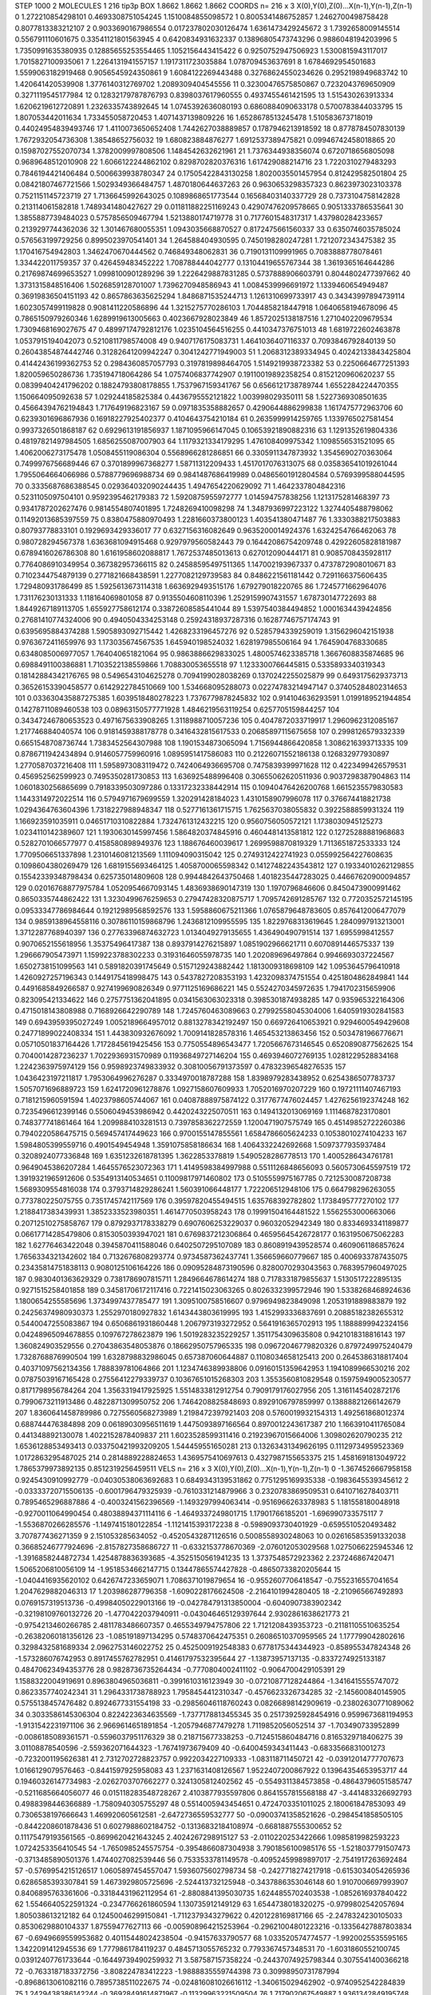 STEP 1000 2
MOLECULES 1 216 tip3p
BOX 1.8662 1.8662 1.8662
COORDS n= 216 x 3 X(0),Y(0),Z(0)...X(n-1),Y(n-1),Z(n-1)
0 1.272210854298101 0.4693308751054245 1.1510084855098572
1 0.8005341486752857 1.2462700498758428 0.8077813383212107
2 0.9033690167986554 0.017237802030126474 1.6361473429245672
3 1.7392658009145514 0.556791110601675 0.33541121801563945
4 0.6420834931632337 0.13896805473743296 0.9886048194203996
5 1.7350991635380935 0.12885655253554465 1.1052156443415422
6 0.9250752947506923 1.5300815943117017 1.7015827100935061
7 1.2264131941557157 1.1917311723035884 1.078709453637691
8 1.6784692954501683 1.5599063182919468 0.9056545924350861
9 1.6084122269443488 0.32768624550234626 0.2952198949683742
10 1.420641420539908 1.3776140312769702 1.2089309404545556
11 0.32300476575850867 0.7232043769650909 0.3271119545177984
12 0.12832179787876793 0.8398037617960555 0.4937455461421595
13 1.515430263913334 1.6206219612720891 1.2326335743892645
14 1.0745392636080193 0.6860884090633178 0.5700783844033795
15 1.807053442011634 1.733455058720453 1.4071437139809226
16 1.6528678513245478 1.510583673718019 0.44024954839493746
17 1.4110073650652408 1.7442627038889857 0.1787946213918592
18 0.8778784507830139 1.7672932054736308 1.38548652756032
19 1.680823884876277 1.6912537389475821 0.09946742458018865
20 0.15987027552070734 1.3782009997808506 1.1484542632621961
21 1.7376344938356074 0.6720718656805098 0.9689648512010908
22 1.6066122244862102 0.8298702820376316 1.617429088214716
23 1.7220310279483293 0.7846194421406484 0.5006639938780347
24 0.17505422843130258 1.8020035501457954 0.812429582501804
25 0.08421807467721566 1.5029349366484757 1.4870180644637263
26 0.9630653298357323 0.8623973023103378 0.7521151145723719
27 1.7136645992643025 0.1089868651773544 0.16568403140337729
28 0.7373104758142828 0.213114061582818 1.7489341480427627
29 0.011811882251169243 0.42907476209578665 0.9051333786535641
30 1.3855887739484023 0.5757856509467794 1.5213880174719778
31 0.7177601548317317 1.437980284233657 0.2139297744362036
32 1.301467680055351 1.0943035668870527 0.8172475661560337
33 0.6350746035785024 0.576563199729256 0.8995023970541401
34 1.264588404930595 0.7450198280247281 1.7212072343475382
35 1.170416754942803 1.3462470670444562 0.746849348062831
36 0.7190131109991965 0.7083888778078461 1.334422011759357
37 0.426459483452222 1.708788444042777 0.13104419655767344
38 1.3619365164644286 0.21769874699653527 1.0998100901289296
39 1.2226429887831285 0.5737888906603791 0.8044802477397662
40 1.3731315848516406 1.5026859128701007 1.7396270948586943
41 1.0084539996691972 1.1339460654949487 0.36919836504151193
42 0.8657863635625294 1.8486871535244713 1.1261310699733917
43 0.34343997894739114 1.6023057499119828 0.9081411220586896
44 1.3215275770286103 1.7044858218447918 1.0640658194678096
45 0.7865150979260346 1.6289919613005663 0.4023667928023849
46 1.8572025138187516 1.2710402209679534 1.7309468169027675
47 0.48997174792812176 1.0235104564516255 0.4410347376751013
48 1.6819722602463878 1.0537915194042073 0.5210811798574008
49 0.9407176175083731 1.4641036407116337 0.7093846792840139
50 0.26043854874442746 0.31282641209942247 0.3041242771949003
51 1.2068312389334945 0.40242133843425804 0.41442436199362753
52 0.2984360857057793 0.3197819898464705 1.5149219938723382
53 0.2250664677251393 1.820059650286736 1.735194718064286
54 1.0757406837742907 0.19110019892358254 0.8152120960620237
55 0.08399404241796202 0.18824793808178855 1.7537967159341767
56 0.6566121738789744 1.6552284224470355 1.150664095092638
57 1.029244185825384 0.4436795552121822 1.003998029350111
58 1.5227369308501635 0.45664394762194843 1.717649196823167
59 0.0971835358882657 0.4290644886299838 1.1617475772963706
60 0.6239301696867936 0.16918227925402377 0.4104643754210184
61 0.2635999914259765 1.1339765027581454 0.9937326501868187
62 0.6929613191856937 1.1871095966147045 0.10653921890882316
63 1.1291352619804336 0.48197821497984505 1.6856255087007903
64 1.1179321334179295 1.476108409975342 1.1098556531521095
65 1.4062006273175478 1.0508455119086304 0.5568966281286851
66 0.3305911347873932 1.3545690270363064 0.7499976756689446
67 0.3701899967368277 1.58711312209433 1.4517017076313075
68 0.035836541019261044 1.7955064664066986 0.5788779696988734
69 0.9841487686419989 0.04865601912804584 0.5769399588044595
70 0.3335687686388545 0.029364032090244435 1.4947654220629092
71 1.4642337804842316 0.5231105097504101 0.9592395462179383
72 1.5920875955972777 1.014594757838256 1.1213175281468397
73 0.9341787202627476 0.9814554807401895 1.7248269410098298
74 1.3487936997223122 1.3274405488798062 0.11492013685397559
75 0.8380475880970493 1.2281660373800123 1.403541380471487
76 1.3330388217503883 0.80793778833101 0.1929693429336017
77 0.6327156316082649 0.9635200014924376 1.6324254766462063
78 0.980728294567378 1.6363681094915468 0.9297979560582443
79 0.16442086754209748 0.42922605828181987 0.6789416026786308
80 1.6161958602088817 1.7672537485013613 0.627012090444171
81 0.9085708435928117 0.7764086910349954 0.367382957366115
82 0.24588595497511365 1.147002193967337 0.4737872908010671
83 0.7102344754879139 0.2771821668438591 1.2277082129739583
84 0.8486221561181442 0.7291166375606435 1.729480931786499
85 1.5925613673114318 1.6636929493515176 1.679279018220765
86 1.7245771662964076 1.731176230131333 1.118164069801058
87 0.9135504608110396 1.2529159907431557 1.678730147722693
88 1.8449267189113705 1.655927758612174 0.33872608585441044
89 1.5397540384494852 1.0001634439424856 0.27681410774324006
90 0.4940504334253148 0.25924318937287316 0.16287746757174743
91 0.6395695884374288 1.5905893092715442 1.4268233196457276
92 0.5285794339259019 1.3156296042151938 0.9763672411659976
93 1.173035674567535 1.645940198524032 1.628197985506164
94 1.7645904768330685 0.6348085006977057 1.764040651821064
95 0.9863886629833025 1.4800574623385718 1.3667608835874685
96 0.6988491100386881 1.7103522138559866 1.708830053655518
97 1.1233300766445815 0.5335893340319343 0.18142884342176765
98 0.5496543104625278 0.7094199028038269 0.1370242255025879
99 0.6493175629373713 0.36526153390458577 0.6142922784510669
100 1.534668095288073 0.02274783214947147 0.37405284802314653
101 0.033630435887275385 1.6039518480278223 1.7376779878245832
102 0.914104636293591 1.0199189521944854 0.14278711089460538
103 0.08963150577771928 1.4846219563119254 0.6257705159844257
104 0.34347246780653523 0.4971675633908265 1.3118988710057236
105 0.4047872033719917 1.2960962312085167 1.217746884040574
106 0.9181459388178778 0.3416432815617533 0.20685897115675658
107 0.2998126579332339 0.6651548708736744 1.7383452564307988
108 1.1901534873065094 1.7156944866420858 1.3086216393713335
109 0.8786711942434894 0.9146057759960916 1.0895951417586083
110 0.21226071552186138 0.126832977930897 1.2770587037216408
111 1.5958973083119472 0.7424064936695708 0.7475839399971628
112 0.4223499426579531 0.456952562599923 0.7495350281730853
113 1.636925488996408 0.30655062620511936 0.9037298387904863
114 1.0601830256865699 0.7918339503097286 0.13317232338442914
115 0.10940476426200768 1.6615235579830583 1.1443314972022514
116 0.5794971679699559 1.320291428184023 1.4310158907996078
117 0.376674418821738 1.0294364763604396 1.7318227988948347
118 0.5277161361715715 1.7625637038055832 0.3922588859931324
119 1.166923591035911 0.04651710310822884 1.7324761312432215
120 0.9560756050572121 1.1738030945125273 1.0234110142389607
121 1.1930630145997456 1.5864820374845916 0.4604481413581812
122 0.12725288881968683 0.5282701066577977 0.4158580898949376
123 1.188676460039617 1.2699598870819329 1.7113651872533333
124 1.7709506651337898 1.2310146081213569 1.111094090315042
125 0.2749312422741923 0.055992564227608635 0.1098604380269479
126 1.6819155693464125 1.4058700065598342 0.14127482243543812
127 0.19334010262129855 0.15542339348798434 0.625735014809608
128 0.9944842643750468 1.4018235447283025 0.44667620900094857
129 0.02016768877975784 1.0520954667093145 1.4836938690147319
130 1.1970796846606 0.8450473900991462 0.8650335744862422
131 1.3230499676259653 0.27947428320875717 1.7095742691285767
132 0.7720352572145195 0.09533347786984644 0.19212989568592576
133 1.5958860675211366 1.0765879648783605 0.8576412006477079
134 0.9859138964558116 0.30786110159868796 1.2436812109955595
135 1.8229768313619645 1.2840997913213001 1.3712287768940397
136 0.27763396874632723 1.0134049279135655 1.436490490791514
137 1.6955998412557 0.9070652155618956 1.35375496417387
138 0.8937914276215897 1.0851902966621711 0.6070891446575337
139 1.296667905473971 1.1599223788302233 0.31931646055978735
140 1.202089696497864 0.9946693037224567 1.6502738151099563
141 0.5891820391745649 0.5157129243882442 1.1813009318698109
142 1.0953645796410918 1.4260927257196343 0.1449175418998475
143 0.5437827208353193 1.4232098374751554 0.4251804862849841
144 0.4491685849266587 0.9274199690826349 0.9771125169686221
145 0.5524270345972635 1.7941702315659906 0.823095421334622
146 0.2757751362041895 0.0341563063023318 0.3985301874938285
147 0.935965322164306 0.4715018143808988 0.7168926642290789
148 1.7245760463089663 0.27992558045304006 1.6405919302841583
149 0.6943959395027249 1.0052189664957012 0.8813278342192497
150 0.669726410653921 0.9294600549429608 0.24771899022408334
151 1.443830932676092 1.7009141828578316 1.465453213863456
152 0.5034781966776671 0.05710501837164426 1.7172845619425456
153 0.7750554896543477 1.7205667673146545 0.6520890877562625
154 0.7040014287236237 1.7022936931570989 0.11936849727146204
155 0.4693946072769135 1.0281229528834168 1.2242363975974129
156 0.9598923749833932 0.30810056791373597 0.47832396548276535
157 1.0436423197211817 1.7953064996276287 0.3334970018787288
158 1.8398979283438952 0.6254386507783737 1.5057071696889723
159 1.6241720961278876 1.0927158607609933 1.7052016970207229
160 0.19721111407467193 0.7181215960591594 1.4023798605744067
161 0.04087888975874122 0.3177677476024457 1.4276256192374248
162 0.7235496612399146 0.5506049453986942 0.4420243225070511
163 0.1494132013069169 1.1114687823170801 0.748377741861464
164 1.2099884103281513 0.7397858362272559 1.1200471907575749
165 0.45149852722260386 0.7940220586475715 0.569457417449623
166 0.9700155147855561 1.6584786605624233 0.10538010274104233
167 1.5984805399559716 0.4901549454948 1.3591075858186634
168 1.4064332242692668 1.5097377935937484 0.3208924077336848
169 1.6351232618781395 1.3622853378819 1.5490528286778513
170 1.4005286434761781 0.9649045386207284 1.4645576523072363
171 1.4149598384997988 0.5511126848656093 0.5605730645597519
172 1.3919321965912606 0.5354913140534651 0.11009817971460802
173 0.5105559975167785 0.7212530087208738 1.5689309554816038
174 0.3793714829286241 1.560391066448177 1.722206512948106
175 0.664798296263055 0.773780225075755 0.7351745742117569
176 0.39597820455494515 1.635768392782802 1.1738495777270102
177 1.2188417383439931 1.3852333523980351 1.4614770503958243
178 0.19991504164481522 1.5562553000663066 0.20712510275858767
179 0.8792937178338279 0.6907606253229037 0.96032052942349
180 0.8334693341189877 0.06617714285479806 0.8153050393947021
181 0.6769837212306864 0.46595645426728177 0.1631950675062283
182 1.62776463422048 0.3945870411588046 0.6402507295107089
183 0.8608919439528574 0.4609061186857624 1.7656334321342602
184 0.7132676808293774 0.9734587362437741 1.356659660779667
185 0.4006933787435075 0.23435814751838113 0.9080125106164226
186 0.09095284873190596 0.8280070293043563 0.7683957960497025
187 0.9830401363629329 0.7381786907815711 1.2849664678614274
188 0.7178331879855637 1.5130517222895135 0.9271515258401858
189 0.34581706172117416 0.7221415023063265 0.8026332399572946
190 1.5338268468924636 1.1800654255585696 1.3734997437785477
191 1.3095100758516607 0.9796949823849098 1.2053191889883879
192 0.24256374980930373 1.2552970180927832 1.6143443803619995
193 1.4152993336837691 0.20885182382655312 0.5440047255083867
194 0.6506861931860448 1.2067973193272952 0.5641916365702913
195 1.1888899942324156 0.04248965094678855 0.109767278623879
196 1.5019283235229257 1.3511754309635808 0.9421018318816143
197 1.360824903529556 0.27043863548053876 0.18662950757965335
198 0.09672046779820326 0.8797249975240479 1.7328768876990504
199 1.6328798832986045 0.657387060644887 0.1108034658125413
200 0.2645386318817404 0.40371097562134356 1.788839781064866
201 1.1234746389938806 0.09160151359642953 1.1941089966530216
202 0.07875039167165428 0.27556412279339737 0.10367651015268303
203 1.3553560810829548 0.15975949005230577 0.8171798956784264
204 1.3563319417925925 1.5514833812912754 0.7909179176027956
205 1.3161145402872176 0.7990673211913486 0.4822871309950752
206 1.7464208825848693 0.8929106797859997 0.13888821266142679
207 1.8360641458789986 0.7275560568273989 1.2198472397921403
208 0.5760019932154313 1.492561868012374 0.688744476384898
209 0.06189030956511619 1.4475093897166564 0.8970012243617387
210 1.1663910411765084 0.441348892130078 1.4022152878409837
211 1.6023528599311416 0.21923967015664006 1.309802620790235
212 1.6536128853493413 0.033750421993209205 1.544459551650281
213 0.13263431349626195 0.11129734959523369 1.0172863295487025
214 0.2814889228824653 1.4369575410697613 0.4327987155653375
215 1.4581691813049722 1.7865379973892135 0.8512319256459511
VELS n= 216 x 3 X(0),Y(0),Z(0)...X(n-1),Y(n-1),Z(n-1)
0 -1.3674526667958158 0.9245430910992779 -0.04030538063692683
1 0.6849343139531862 0.7751295169935338 -0.1983645539345612
2 -0.03333720715506135 -0.6001796479325939 -0.7610331214879966
3 0.2320783869509531 0.6410716278403711 0.7895465296887886
4 -0.4003241562396569 -1.1493297994063414 -0.9516966263378983
5 1.181558180048918 -0.9270011064990454 0.48038894371114116
6 -1.4649337249801715 1.17901766185201 -1.696990733575117
7 -1.5536870266285576 -1.1497415180122854 -1.1121415393172238
8 -0.5989093730401929 -0.6595510520493482 3.707877436271359
9 2.151053285634052 -0.45205432871126516 0.5008558930248063
10 0.026165853591332038 0.36685246777924696 -2.8157827358686727
11 -0.6332153778670369 -2.076012053029568 1.0275066225945346
12 -1.3916858244872734 1.4254878836393685 -4.3525150561941235
13 1.3737548572923362 2.237246867420471 1.5065206810056109
14 -1.9518534662147715 0.13447865574427828 -0.48650733820205644
15 -1.0404416935620102 0.6426747233659071 1.7086371019879654
16 -0.9552607706418547 -0.7552316557041654 1.2047629882046313
17 1.203986287796358 -1.6090228176624508 -2.2164101994280405
18 -2.210965667492893 0.0769157319513736 -0.49984050229013166
19 -0.042784791313850004 -0.6040907383902342 -0.32198109760132726
20 -1.4770422037940911 -0.043046465129397644 2.9302861638621773
21 -0.9754213460266785 2.4811783486607357 0.4655349794757806
22 1.7121208439353723 -0.21181105510635254 -0.26382060181356126
23 -1.085191897134295 0.5748370642475351 0.26086510370959565
24 1.177799042802616 0.3298432581689334 2.0962753146022752
25 0.4525009192548383 0.6778175344344923 -0.858955347824348
26 -1.573286076742953 0.8917455762782951 0.41461797532395644
27 -1.13873957137135 -0.8337274925133187 0.48470623494353776
28 0.9828736735264434 -0.7770804002411102 -0.9064700429105391
29 1.1588322004919691 0.8963804965036811 -0.3991610316123949
30 -0.07210877128244864 -1.3416415555747072 0.8623357740242341
31 1.2964331738788923 1.7958454412310347 -0.4576623326734285
32 -2.145600840145905 0.5755138457476482 0.8924677331554198
33 -0.29856046118760243 0.08266898142909619 -0.23802630771089062
34 0.3033586145306304 0.8224223634635569 -1.7377178813455345
35 0.25173925928454916 0.9599673681194953 -1.9131542231971106
36 2.9669614651891854 -1.2057946877479278 1.7119852056052514
37 -1.703490733952899 -0.0086185089361571 -0.5596037951176329
38 0.218715677338253 -0.7124515860484716 0.8165329718406275
39 3.01108878540596 -2.559362071644323 -1.76741973679409
40 -0.6400459343411443 -0.6833566831001273 -0.7232001195626381
41 2.7312702728823757 0.9922034227109333 -1.083118711450721
42 -0.03912014777707673 1.0166129079576463 -0.8441597925958083
43 1.2371631408126567 1.9522407200867922 0.13964354653953717
44 0.19460326147734983 -2.0262703707662277 0.3241305812402562
45 -0.5549311384573858 -0.48643796051585747 -0.5211685664056077
46 0.015118283548728267 2.4103877935597806 0.8641557815568188
47 -3.441483326692793 0.4988398446366889 -1.7580940305755297
48 0.5514005943454651 0.4724703351011025 2.180061847853093
49 0.7306538197666643 1.469920605612581 -2.6472736559532777
50 -0.09003741358521626 -0.2984541858505105 -0.8442208601878436
51 0.6027988602184752 -0.13136832184108974 -0.6681887555300652
52 0.11175479193561565 -0.8699620421643245 2.4024267298915127
53 -2.0110220253422666 1.0985819982593223 1.0724253356410545
54 -1.7650985245575754 -0.3954866087304938 3.7901856100985176
55 -1.5218037791507473 -0.3713485890501376 1.4744027082539446
56 0.7533533781149578 -0.40952459989897017 -2.7541917263692484
57 -0.5769954215126517 1.0605897454557047 1.5936075602798734
58 -0.2427718274217918 -0.6153034054265936 0.6286585393307841
59 1.4673929805725696 -2.524413732125948 -0.3437886353046148
60 1.9107006697993907 0.8406895763361606 -0.33184431962112954
61 -2.8808841395030735 1.6244855702403538 -1.0852616937840422
62 1.5546640522591324 -0.2347766261860594 1.130735912149129
63 1.6544738018320275 -0.9799802542057694 1.805038613212182
64 0.12450046299150841 -1.7112379343279622 0.4201228169817166
65 -2.2478324230105033 0.8530629880104337 1.87559477627113
66 -0.005908964215253964 -0.29621004801223216 -0.13356427887803834
67 -0.6949669559953682 0.40115448024238504 -0.94157633790577
68 1.033520574774577 -1.9920025535595165 1.3422091412945536
69 1.7779861784119237 0.4845713055765232 0.7793367457348531
70 -1.6031860552100745 0.03912407761733644 -0.16449739490259932
71 3.587587157358224 -0.24437074925798344 0.3075541400366218
72 -0.7633187183372756 -3.808224783412223 -1.9888835559744398
73 0.30998950731787994 -0.8968613061082116 0.7895738511022675
74 -0.024816081026616112 -1.340615029462902 -0.9740952542284839
75 1.2429438386142244 -0.36928491614871967 -0.11329963221509504
76 1.717902067549887 1.9361342849195748 0.40647476171801816
77 1.7910873755075203 1.1369387026039375 -1.3370062856938036
78 0.019234890669886897 1.63907700563485 -2.307774959479294
79 0.893171696119983 -3.0229726527317884 -1.419888034372223
80 3.4948151599533133 0.21106772564719872 1.3836260325383503
81 -1.1087218527665712 -1.1658178812170807 -0.19173875848569208
82 -0.3623985996801361 0.8506413175192232 1.735341804677272
83 2.029700844275972 -1.2302107495934667 -2.6351810011693857
84 0.6246647096134044 0.1994255528511337 -2.446449316018522
85 -0.4284862112430698 -3.627103815221768 -1.069517888339381
86 1.5014081406149598 0.5473639019143345 1.6854062251055248
87 0.38736003987759215 0.7779110722657462 -0.23107817361325073
88 -0.17713061356591134 1.748624504724514 1.9355209619940028
89 -1.1910339750867625 0.2234722106794719 0.28562706593953197
90 -0.4193969993064457 -1.0627198585197442 0.9381025253342238
91 1.9206824805579934 0.7513472123551808 0.06052913133157155
92 0.4791783996300496 0.7227063231871546 -1.9898338776151037
93 -2.143207345952834 -2.492056671599938 -1.065976454148473
94 -0.759066709559699 1.469102766230242 1.6698773875932817
95 -1.0124135357898976 0.013608611639447701 -0.7563924509138094
96 -3.396721889866986 -1.0482621015343927 -0.5876651623297685
97 1.4545166090138708 0.652965528301758 -0.04258072492752568
98 -1.0022500085263766 0.37213589546248554 -2.3118681693204715
99 0.31577657955106014 0.705246398497338 1.119468029019225
100 -1.5629761762627972 -0.4194196888611586 0.43508829416559525
101 1.2255783033822665 -0.3940479530512957 0.3069558210322103
102 1.221276323868165 0.45125942988959333 0.9252190342400652
103 0.23689383677474846 -2.3071440345923895 -0.4842768295427639
104 2.096406344051355 -1.271684817980779 -1.0282709255790556
105 2.1673512944143947 -0.26434167867100533 -0.2298363138691027
106 0.5517539019813197 -0.9012288812451195 -0.8366045615711
107 1.236716205193222 -0.07421628968485947 0.4017415039549128
108 -0.6120911789137344 1.5685352409056015 -0.6994370700790845
109 0.367083920169342 -0.005794063033002936 1.2854897252499073
110 0.9032160081770317 -0.8808565178204191 0.08868973197395533
111 -0.5955002966203611 -0.6153459933780767 3.5115833977648694
112 -0.16054674266521762 1.3541375636457895 -1.2811362883789517
113 1.8837753838104154 3.54850257555777 2.311873366207591
114 -0.5427292309119085 -0.4712714832429479 1.2089447593406473
115 -0.3937198575576025 3.870350732945619 1.829391046514032
116 2.060784179510601 0.6875995871854896 -1.5816114528279113
117 1.2732370223184175 -0.9551953728836621 -1.3724468014483948
118 1.4635019253959085 0.9671988354769022 -0.8713548141705677
119 1.6861989507152952 -0.9535789610675618 -1.190088662784744
120 1.0361593270251959 1.4127656452261241 -2.868098447039099
121 -1.0737488344827297 0.5252991922830162 -1.4151761885163663
122 -0.4607148560627852 0.3215529115921669 -1.3347681156260691
123 0.3697272213985846 0.5174539226964002 -2.2466504240457983
124 -0.7964190345435844 2.0663753884554086 1.4512254010859311
125 0.7679544241626327 -0.25977119089515593 -2.539813196335227
126 -0.5027308147466033 1.2061737053903907 0.5488851591677807
127 0.3316089320686161 -1.8692883172783672 -2.7929064721558756
128 -1.0276805196081398 0.8350922038953369 1.4068671475143206
129 0.19932310611617698 -2.0311268620932217 0.4341709321226886
130 -0.8685433272405374 0.7041555415225725 -1.457556119091789
131 0.7700642572533383 -0.012273484391211039 -2.0338122353265287
132 -0.25874226232357234 0.7799614759752064 -1.2888928840709168
133 -0.6488986241862 0.6055597356423442 -1.7864844403955022
134 -0.4663152259711431 1.9297027028609433 0.0628016178120995
135 -0.2299204441711996 0.5642818398222139 2.070368774916095
136 -0.4837988215752916 0.062404099302689454 2.3712992098112635
137 0.1470485046462293 -0.4800321366352476 0.9304005845156522
138 -0.46907582890597993 -1.0613647074367285 -2.8097830364707383
139 -1.5863539360972687 0.33011169273312446 1.9073174462929179
140 -0.34671771829683223 -0.612386628898238 -2.2757063120972627
141 1.3597937314763766 0.1730797981464438 -0.758839946311136
142 0.15623812463123116 -1.0524126416825874 0.2554711790509411
143 -2.0015156406522854 -0.8848866321152336 -1.9808261527416904
144 -0.2982082343613865 1.281101141100443 -2.3801692511984176
145 -1.3022661181854982 1.2778299183911956 -1.6368459277476135
146 1.0088578238630446 -2.746920800387123 -1.5114645083860236
147 1.806923310860557 0.6976605709173671 -1.6727480600715898
148 0.36812319788303854 -1.6920920984584908 0.8982661317138851
149 -1.2003747457029494 1.2882601247031191 0.8564872890797629
150 -1.9194050506425395 2.9673670684603097 -1.8416301335046419
151 0.541919467933764 1.411032839993351 -0.9422871789027402
152 -0.19355820020024755 0.09140759949677321 -0.3688266076480711
153 0.5554713659689913 0.7503710145387992 1.1657759149442677
154 -0.11472702444426666 -1.0956499973696678 0.32644092346125303
155 0.9025168651390102 -1.0343531402551245 -2.1973796953806524
156 -0.4998871142943644 -1.4712001277916664 2.098311425468732
157 -0.2695787920371967 2.6659937215880243 2.5042327298770553
158 3.357956499299017 0.7742950347598144 2.34757912872665
159 -1.4535574284020634 -0.6183616559257024 0.48989567819017477
160 0.6793266290402673 -1.3391038695285933 -0.8341865004209598
161 -0.44908598211350176 -0.011732698092241763 0.8388427546137127
162 0.28928682970169683 0.4044680712228546 -1.5150926352798553
163 0.2347420060424155 -0.4167521301669341 1.0693867491040296
164 1.4607747733002179 -1.2240512078455221 -1.763465114925006
165 1.9665441877242744 -1.0935219258012463 -1.680819955612263
166 -1.3766509266901894 0.8882812654052564 -0.5458052832836894
167 -2.3380010170085743 -1.444776552080746 0.037804454132437826
168 0.36202754229590667 0.17090017815887523 0.4754795137992377
169 -3.1283734203757025 -1.8170500747640275 -0.21039050252679184
170 -1.2338151423457255 -0.8233908547378683 -2.220385612529786
171 1.060953879048537 0.1366774826803211 -1.2873416874883192
172 -0.538420456901367 0.6262685341124032 -0.9312372591193525
173 1.4635093482660102 2.1181537261802337 0.08241232351848177
174 -1.89620432162787 -0.40899205796963367 0.6384415038005558
175 1.9444400614899209 0.6141697085111556 0.7166417128586755
176 -0.31320621158327466 2.0441993137885404 -0.48478173225901466
177 2.0422396729615393 -0.5281050294959739 0.08472143002788253
178 -0.3037214801253938 -0.6373869222423387 -0.19395663857273449
179 0.8562504343740972 1.0518786006100227 0.3553351687675783
180 -1.3752444029711786 0.34922580251775126 1.0714776807174615
181 -0.6426377332558713 0.885198178489879 -0.8027033438497592
182 -1.407685166287028 -1.8080419909421668 0.2551748801607787
183 1.9490750877363174 -1.7804788584334137 -0.4447238482223659
184 -1.9784340636046298 1.2015759654499012 -2.8991972726001696
185 -1.9477284867500548 -0.5957945367692756 -0.14878685836966235
186 -1.5494908932967926 0.416288190540337 -3.6127652530307603
187 0.5713452402046872 -2.9059625102257858 -1.5898408590046977
188 -0.6015038427705911 2.354335774599064 -0.778798584054232
189 -0.29283484124078313 1.1464914188137696 1.1095208444725333
190 0.2574694454082951 0.26650616194428983 -1.5266363809359682
191 -0.6449631545061405 -3.1912269883143396 1.3107808485072918
192 -0.6717254036137268 1.3041766754855135 0.620367569301799
193 -0.5227163160371037 0.16419834261780888 1.9843916509456856
194 0.545375744969933 1.1809802005053234 -5.056383458669332
195 -0.2794657889548736 -1.28423979102626 -1.1892841373901122
196 0.10207992400968995 2.084098048686064 -0.6190765284271155
197 -0.4470542984932875 -0.208208705489562 -2.120025537410198
198 -0.7742792700490185 -0.841104936446196 -0.03317485149854967
199 1.083020923982824 -0.20962035254911843 1.0485872050137985
200 1.6231076639664481 1.4368031201903189 4.119888659735864
201 0.22130863290072722 -0.8811551238141462 -0.7420159970044263
202 0.7355690823191195 -0.36462734143082276 -1.140867713008427
203 -3.1905590125546643 1.607795795851005 -1.1467009257599936
204 -0.38345502411695576 1.0877074610247233 -0.7598248977336507
205 -0.8521534042639067 -0.570148196592803 1.3774948780252598
206 1.0321448605576955 0.7914095893452666 1.3798469116961745
207 -1.4262783100571454 -1.9181870965712644 1.3153501348101144
208 0.5958699128567246 -0.7229909558239811 -2.031543370761609
209 1.0226847236952186 1.2471123859123512 0.9521615962248171
210 -2.61368954767591 1.4233590408319616 0.2152126953880533
211 -0.02648799980061154 -1.5657883330042406 0.4101034818690911
212 0.5903117620095398 0.7938230741052507 -1.7419107352587435
213 0.9267318087498889 -0.7458042557880263 2.863943524767103
214 -0.7171043542957845 -1.2960039133288 -0.1794340341197585
215 -1.499419619888957 -1.5001473251838047 -1.7730232160015453
ACCELS n= 216 x 3 X(0),Y(0),Z(0)...X(n-1),Y(n-1),Z(n-1)
0 2.4844691528438148 -5.755256671067741 34.091767840107934
1 40.00619142510212 190.65456295140984 68.81841130860215
2 -34.56127185053431 39.01474976253303 95.11022702058875
3 -4.443281943059304 83.82826226968712 71.89109835200424
4 -113.12152693255916 -126.96537465956463 -43.49668436003125
5 25.48393517323541 101.84938729421964 -240.01213832960772
6 64.24880123599468 0.28026247399594695 -13.884012300357732
7 -168.14528352717736 183.18277784999756 -164.84414034656123
8 162.21392963615557 -1.6666400821761727 46.79400697698199
9 10.350866424673455 -141.3695126366441 -17.53060298963436
10 -0.02766940129146178 -182.7351522775609 -14.843953697202721
11 4.830211931651647 -89.9179668355597 60.28533330313681
12 -80.42149976394745 31.130282963623117 -56.891061330591356
13 -11.506714960441457 79.80199151311905 -81.01642294902211
14 -10.218548780885271 38.095087523412076 62.657564555340656
15 126.0069637075554 -38.840775383377036 -7.44428789395263
16 -154.02803460535625 -74.91278412616667 55.836045867154155
17 -64.16921190564292 31.199959485609128 -59.6403682233574
18 12.57196504590241 -69.76427471719191 39.62252477195665
19 74.13413632907799 -15.368565059443 103.74679392297989
20 -91.79030053985494 -56.551878477528035 -40.48346035787211
21 40.695818891190925 -108.75397129829616 37.51344489490225
22 -31.234290944282805 -28.926516232001575 -0.8097336079167121
23 2.736565624149648 -2.1728902346412156 -8.19505755408278
24 -11.64041438195784 64.26378957328632 39.78159327876898
25 47.38321294502228 9.120695739856046 -79.38873464343445
26 -143.79483887439582 -79.92945413391433 -249.60115698600003
27 102.09404298172905 -32.56784361096311 0.2214520807982865
28 -31.0632320816472 -13.15813812293925 -55.834745473221375
29 2.023186669257086 66.92716713194565 -8.356772383422822
30 -15.687842315080559 72.58698934394883 -78.86184161550712
31 -18.333500988886506 -21.598191887838226 -18.43328273404103
32 28.89263009090405 18.05424254354955 -70.20291601328326
33 -81.52497091219975 -192.85976882971022 85.05903086317733
34 45.792710553784445 -167.8203453795704 -42.12714873383802
35 147.6202775922107 -72.52883436585074 50.512909575063134
36 -47.07395905517427 -64.36058689500277 19.868519355299032
37 38.77614468804853 -141.37783590893235 74.83858116910791
38 21.683539602619987 -62.695462616750234 3.228997426549654
39 75.69924924949234 47.873443171469916 11.142843446721571
40 -19.26143178563933 -3.8235662433046116 38.5134737181637
41 107.64020222237218 103.1789896075976 -48.511238334539485
42 22.02601528713609 80.19539135363317 -56.35214311467218
43 34.83976083658642 10.674891405764782 2.88382892442678
44 -96.0313979220486 -140.32937121109492 114.00092787861865
45 25.984418133932394 34.93111239010456 -71.22738457585336
46 -87.05507062649389 -132.72475476364437 58.96850336462216
47 -29.594247692719662 109.98414505107411 -44.56837843981012
48 -51.20163304681125 -8.746263402214538 -53.118950532568775
49 -73.87303768584687 26.14393272992106 60.50958269290544
50 -23.817492816734102 35.66001033511054 -9.017203965779274
51 148.2282083980425 -90.231894204256 -60.54901042541587
52 77.62195250009317 -73.2523082599458 164.18223251398695
53 -145.81768153282837 3.2826229212114413 53.33169708879436
54 29.763714701983787 18.657776995416754 44.19240873547351
55 87.23223420592142 16.783589131638053 91.38685518448321
56 230.3667666643478 63.77843842473757 58.86730245281581
57 -103.72421758306294 69.22036481011628 -50.09730542856556
58 195.67753384543073 30.150717589867043 75.0770124665792
59 -2.9024719333792177 -80.57686775008509 127.93115506127958
60 -86.78019347880607 -77.28019852131214 -69.11731611337117
61 -64.17342241294762 -41.758236011306735 -31.77248207744998
62 42.06508215360731 11.309932972129275 7.344098485352653
63 31.011812106061985 61.9635419852832 -75.58973436578225
64 -23.467181412557807 -40.13661827381014 59.777102174036514
65 38.12227373440413 89.40577621813628 74.05267270987335
66 -5.8789209860900655 -3.9492538998891007 18.672967303805507
67 7.828010455046297 -11.792168259692161 64.04956006422759
68 -63.303822249231075 -118.0012014863452 -10.12345500568864
69 63.0335195267916 20.482989598683282 -72.29634153819882
70 56.35149795242649 -74.19151663190019 51.16185473836624
71 133.1578424612609 -4.366775334567478 -29.265692264959966
72 -63.01491360837235 62.201588313622665 -30.454477463894648
73 16.138082276299997 101.62577732322046 26.196749975624968
74 -76.5809171680335 116.09275444883652 -31.683022974811507
75 -32.58698626728767 35.94821178202305 114.08861576675105
76 -28.063994779149255 -3.5258015677689176 -2.9888688008564586
77 -48.61653852711174 -35.2328260507424 -43.16254817101287
78 -17.9105081006565 -36.99406985342921 11.507385115665898
79 1.3713332832541028 -54.76450679747296 -19.071884088148465
80 115.40910739452812 11.179135761748327 -107.47650556767101
81 -50.23642654077062 -7.389728962026339 1.5818384354438138
82 51.31289954924516 111.84754409862424 1.7562187623359478
83 107.17765567148717 -18.803105530607183 -2.9500096554968707
84 -51.12415634605992 -37.165226742853235 -49.207505975197975
85 61.531187385778196 -131.7552596222111 108.6183890309768
86 -15.890070489744147 -74.37714470822164 -88.56232930762397
87 -17.216026799611456 -21.03919995055628 -19.56470499267909
88 76.42983447181535 148.74922778610812 -103.36079719398163
89 -66.20668434379351 108.02646068929329 24.223471905276497
90 -37.19493379313617 3.298114686984377 27.956924990775434
91 -20.084497916213536 35.36012829252638 -71.34282940817587
92 -11.112917781424159 58.51286419098241 -38.215537142699276
93 -107.43124745784456 -45.220420634817145 20.20789518958314
94 -17.501067125842496 -58.642247454132246 -123.24074886273627
95 7.97946831541131 -42.03133671937252 -132.1605166687189
96 19.284764063727142 70.5154092034989 1.0205688435107305
97 12.050921800080477 -24.023887240504564 -34.105898993412154
98 -28.395968707796385 12.503534677635457 -39.487186378592355
99 -9.402406586580184 -88.7572916064758 68.05316123436432
100 -9.279628220441225 -16.017055551412696 69.35575243384727
101 65.98016902081261 78.29729938502686 27.537840793363628
102 -87.39420938043259 87.03267290212031 -44.25871576158079
103 68.32209468953192 -19.62350607441212 -81.82176549930692
104 -18.92562774903213 90.70082808255177 -113.5596122807292
105 34.025335790229065 -68.54182989998742 27.984273362129187
106 12.217577979657761 -9.058912121644966 42.28450157709841
107 -9.47036360889291 -0.8142536668993898 27.917512255900675
108 39.780572379766255 -6.77292577303561 -27.26688407458613
109 -67.03525430107103 252.81629348340425 106.84895193739595
110 -74.63829735204752 -3.514956106773724 -78.98330717495958
111 -24.39255637874713 -7.75462550764729 -5.977575085342778
112 59.505005562411895 110.03511444236878 -13.314575987619435
113 -25.390882214579392 87.98205207764804 -14.205751609249944
114 41.217856027659394 -41.607285444695606 18.00788387263347
115 161.04115267017085 11.40125332177145 46.239931552585716
116 21.692586130958205 33.55117743336332 -55.16926347924533
117 -16.87208226192331 -17.639928461203766 -65.77107494460287
118 59.75248549614215 45.28698305640552 -16.610895636978682
119 -6.639492446153383 6.49435422269778 -28.409989768954816
120 10.96978466962537 35.61787886712864 -87.65571324006567
121 -5.512432176842452 105.01886927239946 103.00299421225407
122 108.05315608137079 0.6913270949893331 64.67165616364332
123 88.61579156557167 -68.92748999174198 -17.863233620336587
124 -10.074951463334571 -20.004947134971246 -5.665816554307085
125 -61.09137118960973 167.0120896861417 73.88991769102371
126 -20.43969824156452 66.41850132715291 18.316068162681006
127 47.6758053296608 51.474832966839074 -18.57119746491034
128 -54.90225229095549 -19.247578721594152 -122.88395356309505
129 -42.90325267089305 -167.49562423992245 66.88191904946495
130 182.24261864689856 30.578385632432635 92.26994743000444
131 -193.29302683635206 -77.42058465074285 26.207500770456377
132 56.66835773909264 24.158921328204997 22.916969817111237
133 -64.24283117084792 -27.355346143989543 -28.434012513670126
134 -143.6938282131003 146.707871159786 -0.5235579364318141
135 79.89412168644026 100.83061370501888 -60.90280071772827
136 103.19969329976766 -17.95655746027191 -80.68332742031399
137 -26.923905754529812 53.90661123921802 114.85940384047052
138 -7.670822702650682 -133.29173595070554 45.14058551472692
139 21.31326704458263 -201.25174059851744 151.58045060541525
140 -40.61248911460734 129.9814050944582 57.66303213324517
141 -26.36313252088874 36.51669996197191 33.2586095580686
142 47.51289985065847 -98.69221376231543 51.10691354605403
143 180.3364541466641 11.898898042606476 25.36334241757612
144 -23.17756319118837 38.74971272055103 -156.85951914853612
145 -57.07068734342124 -54.84409988209471 104.48882318217785
146 87.64803011711652 13.21733421708717 -75.62677064283119
147 -61.524640953140405 -72.04472871749596 -71.81821697372482
148 12.93169993395145 -22.430090541166244 -91.7099158399685
149 39.857691152325145 -158.13421674940344 104.82589862901882
150 31.684454099245386 -91.86201849277201 64.2593267002984
151 -144.29281439481036 140.90944287523521 133.79404425692601
152 -27.157754929304588 -1.5616859466112558 26.50048851531446
153 -72.4079804105593 -38.83495724308693 40.57584397624959
154 -34.10503631260997 72.42611593240701 -90.92054349922599
155 38.747017924364 7.027329581460606 209.955635704645
156 21.3705139049683 -38.67669272984273 51.760373465816514
157 71.04765598823545 -48.542643838973845 19.391141092848784
158 -133.67226008284072 -76.85537273828004 86.1236172857489
159 85.30101345994507 93.24546855066404 -7.53783681984865
160 59.142714375378745 94.68273312449114 -72.5596087682423
161 -10.254396205173009 67.23536704891812 -59.92956137178595
162 16.028453200830103 67.30452448335724 -73.71395749832985
163 77.93936775052363 -30.01565623991388 -37.104700389133114
164 -91.05760316916925 33.42381362722139 60.26578447975686
165 5.9979972144010105 -53.167502201480204 -87.33657480805596
166 -13.91622423253824 39.638692529514145 -25.532751856464287
167 0.9191222507588179 22.96193207464401 -1.6194300890457214
168 121.16600508029411 -43.73217953191423 -85.40531272179066
169 -37.60600263073265 202.78549753569843 43.00009764551598
170 -13.525791656486831 -7.621848653492705 95.74624071494421
171 -47.83596459871529 58.47997705982277 43.006848113284974
172 -81.31982556866001 56.55666312512561 56.12499790997833
173 38.89980779752173 16.019701680822664 -119.92376323995126
174 18.692498396893217 -19.00117965140595 -24.725092308268927
175 111.4201299467168 184.46865188672592 -79.19078270232713
176 -247.72874480197584 -81.3808157445541 70.4293348323961
177 119.34253478187202 90.74694659057116 23.973554472198487
178 -44.980915998035925 55.05870576732477 -95.21088033311571
179 -27.358795689605785 -376.4140917964385 -22.203305533037607
180 43.37701169158544 92.0508906323416 -2.1469138429405348
181 -7.10775473450974 108.4635276587033 19.804573403026914
182 13.398764545255347 -101.18085816419782 -7.659145964373522
183 45.78927927427674 -72.99489511729428 81.83863984060767
184 -99.03271097810864 114.86005305939932 4.374409600547494
185 -37.44644260719027 -65.6458036213541 93.62743065564194
186 -16.86567531220703 31.700441979800814 -22.281752901294197
187 97.47330710131186 -38.83188329098657 -19.99893863451961
188 26.25677083877659 32.251036936679554 -104.38154298759554
189 -25.85298007107832 5.149500559424894 108.03194085265338
190 -63.68819762028662 -22.758701534448505 -23.456212497528156
191 162.91525444597744 -167.41777156459761 46.55848068537925
192 59.89812883637131 38.96959438239739 9.82807863548706
193 -30.493453259843832 17.10321661242309 32.18048651485293
194 8.05264082486508 -78.94541710962906 -3.166046667271587
195 36.84043939932917 16.358208653905294 88.34167174169473
196 -21.293808364935735 70.00978620693905 -13.620601661670435
197 -116.88650834221266 5.806582474923857 33.31684988185167
198 53.37887195700878 47.310752218427844 -7.738127758121898
199 -69.83343635160577 -79.41532664337564 -32.55786789685733
200 -2.694480351542211 -81.61466623114552 -254.56807059269147
201 50.7277287374948 -177.11160701619167 -300.9683198918593
202 -86.16731290587364 -78.57622911339095 5.549385578871352
203 -87.75629269611414 121.29317963060194 14.369305293812346
204 -141.22366285679493 -197.0688945774575 -47.50974765257551
205 -30.52589638770644 -27.337238938313533 19.144991537450323
206 80.71261751886823 107.40562015713861 -45.13825670011731
207 -20.538699315236755 -42.1092519003753 -38.9266499128959
208 40.76473765206396 23.020403635788483 15.015549675131695
209 -43.768616546580375 17.642195494022687 64.71929157412825
210 35.23205203546473 62.11516216763323 90.5076875283277
211 -117.58726697481218 54.98944380056094 121.60675743572119
212 -144.36165032651974 51.402048070757246 -33.54563055007833
213 40.17444637222647 -1.5831622063935171 -23.82817320358663
214 -136.02227703008 -57.388559445816924 97.02831746200354
215 75.63089996914331 44.79039767722074 9.733053587661516
ANGCOORDS n= 216 x 4 q1(0),q2(0),q3(0),q(4)....q1(n-1),q2(n-1),q3(n-1),q4(n-1)
0 0.942199582587196 0.2298814581572857 0.24375081900989468 -0.3349356018749212 0.6270369481945851 0.7033084730013613 0.008836807636039534 -0.7442977769645053 0.667789435403479
1 -0.6465375485965641 0.4840810396993337 0.589622544733806 0.2203278520983609 -0.6214668243256578 0.7518208721845381 0.7303730799012843 0.6159906925158812 0.2951451014150977
2 -0.014936008802657795 0.9612946958504707 -0.27511710846620596 0.4906519723982045 0.24678941210658611 0.8356767485420747 0.8712276152778936 -0.12250507663702417 -0.47534718740659426
3 0.4742604623003431 -0.08687016267712128 -0.8760882311360609 0.7570327251046273 0.5482303654900443 0.35545030521199694 0.44942014531985086 -0.8318034871236636 0.32576754256614937
4 0.31090792567534814 0.15981827989125527 -0.9369068145577922 0.42720098141024476 -0.9040709348097069 -0.012452562563273536 -0.8490203667959618 -0.3963759102731515 -0.34935734502190474
5 -0.8393288038460218 -0.4004473901960305 -0.36765343289515506 -0.22243578931807828 -0.3641163748177395 0.9044012302181139 -0.49603374750600143 0.8408692842973738 0.21653953001790194
6 0.13944465991802016 0.09902624372034102 0.985265948805188 -0.4976340674260448 0.867225672889782 -0.016732220948330313 -0.856104854417586 -0.4879686827404957 0.17020882147276375
7 0.7311229016899081 0.6091005263627938 0.3073367069015684 -0.20131117963485684 -0.2378164512762984 0.9502195243502249 0.6518689374242044 -0.7565975708967926 -0.05125430844841995
8 0.3880594697554962 -0.8106941014965601 0.4383890073117537 0.5123325346646158 0.5851509108236097 0.62858077085323 -0.7661104501684046 -0.019325769350668435 0.6424183160385395
9 0.2282716509837751 0.5458286417208651 -0.8062029193908289 0.856066690346093 -0.5069362412425497 -0.10082395050169614 -0.46372607759003065 -0.667148215310533 -0.5829848915460255
10 0.4969314264527473 -0.4680157384334969 0.7307670121058968 0.7540464091329085 0.6496658170291215 -0.09668680911921955 -0.42950339961099643 0.5990789553660267 0.6757449481573408
11 -0.6431323553017185 -0.3150158844044308 -0.6979582839518087 -0.7656454097044607 0.2799558682555683 0.5791474928096898 0.0129568577418479 0.9068570473906897 -0.42123914280998165
12 -0.21284934357552662 0.9647851108666576 0.15454723158138048 -0.7628013905166132 -0.065233476623552 -0.6433339973555946 -0.6105974087444059 -0.2548220621877276 0.7498243267972857
13 0.060212085613391 -0.8858172383315795 -0.4601112094056391 -0.9928988146995371 -0.005772364187962158 -0.11882181441117108 0.10259848202759654 0.46399838371088503 -0.8798744520665058
14 0.21192771343840652 -0.8896056344414381 -0.4045843044988292 -0.9529382724417517 -0.09627613130653351 -0.28747096454489945 0.2167839781729657 0.4464669323821027 -0.8681428368055601
15 -0.8832760833051218 -0.40801829095917935 -0.23096414203056195 -0.07395673849954877 0.607697345711829 -0.7907176087866652 0.46298354343504405 -0.6813405978345504 -0.5669402334027699
16 0.06575340148728069 0.9359333124810665 -0.3459845730391555 -0.499764727891188 -0.26922172171498465 -0.8232586964695133 -0.8636618012559656 0.227042945596311 0.45004421327937294
17 0.4523269312083065 0.665647780393563 0.5935599209522262 0.8879659910908093 -0.3981927293065247 -0.23012811430491473 0.08316697643771018 0.6311541672084177 -0.771185886311241
18 0.6704453221442531 0.7269743974562184 0.14836204183707224 0.5260098956966226 -0.6067351530688823 0.5959748683121717 0.523274936953917 -0.3215286604233739 -0.7891784721355732
19 -0.7842703247567449 0.01886229226426475 0.6201324629758427 -0.5029184131003489 -0.6046429202710085 -0.6176406793037297 0.36330858436123753 -0.796273290332338 0.483689693535793
20 -0.3415459770198156 0.8934850920076097 0.2916003016832295 0.3167452109103286 0.40153247177511797 -0.8593277287947507 -0.884883504732097 -0.20113692965325347 -0.4201489242907874
21 0.5727073090793477 0.6864670601232303 -0.4480728885938602 -0.29512030888544427 0.6825956202534822 0.6685560728122437 0.7647943131394475 -0.25065154014395025 0.593517871687977
22 0.7062862447489171 0.6123811634814603 0.3551746768726181 -0.037887687652438266 -0.46829403447719337 0.8827600015844668 0.7069117792220027 -0.6369379937530443 -0.30754792880299486
23 -0.9026477378848764 0.38738305059665845 -0.18751382189521798 0.08796352981041958 -0.26043921423937055 -0.9614748218802627 -0.42129500200526315 -0.8843674506656198 0.20100928707047658
24 0.9254949485049301 0.3686980390677932 -0.08672287056722014 -0.34420867474151073 0.914268668833237 0.21361926276108198 0.15804900671800948 -0.16785278424101063 0.9730600979888134
25 -0.1875076147445143 0.46631003575927715 -0.8645205867780024 0.7377408738690058 0.6479464614489371 0.18948294413688146 0.6485208535088166 -0.6022626782774746 -0.46551086874337844
26 -0.5536028621016255 0.29609118167724613 -0.7783661626804361 0.7704437815524157 -0.17271023649587985 -0.6136672988490992 -0.31613327970983857 -0.9394153428289865 -0.13250872845737172
27 -0.6471347593870507 0.4511914429088312 -0.6145265535669738 0.44025096985464846 0.879247789754313 0.18194067097323874 0.6224111878293226 -0.15280577887630592 -0.7676292771949869
28 0.22031633358569785 -0.38522274577253834 0.8961384654699329 -0.9527388615476857 0.11201692099229407 0.2823842614385816 -0.2091635122390219 -0.9159998065233719 -0.3423375229170221
29 -0.43894925012060343 0.8549738436696459 0.27630288174269674 -0.7460777425171028 -0.17546028698024357 -0.6423252212184957 -0.5006910803470884 -0.4880916044489832 0.7148951165921386
30 -0.10904180208678112 -0.6421777339778469 0.7587605968820137 0.1742815199014677 0.7391378169856838 0.6506160460075227 -0.9786397893088619 0.20318229618917588 0.03132279196992737
31 0.9911937375369246 -0.11161495101623604 -0.07125361308191067 -0.09818531299647908 -0.9805228834850628 0.17010149697733085 -0.08885166841072441 -0.16160748024701632 -0.9828470905226424
32 -0.8703327977734888 0.32943599213339125 -0.3660501990258235 0.4890038535238292 0.49016349981289886 -0.7215365373215668 -0.058275658371317686 -0.8069768711296663 -0.5877008398012852
33 0.713195894542855 -0.5047136304440586 -0.4864316676072615 -0.5285757608452559 -0.8430101831425606 0.09970705173054902 -0.4603903572557385 0.1860053288535405 -0.8680107928960479
34 0.47783789136692745 0.2121611578056449 -0.8524427210625869 -0.8601049760589782 0.31026754605483436 -0.4049116941059128 0.17857877738584704 0.9266723762925597 0.3307384575214982
35 0.46748210914464833 -0.17219187952402207 -0.8670700284611633 0.07049103319069508 0.9849834035960686 -0.15760301037729527 0.8811875463653345 0.012555925543809071 0.4726001024802626
36 0.2020051062369017 0.05968190057394297 0.9775643241230231 0.7165049269973738 -0.6894868180407978 -0.10596517039320388 0.6676935125060804 0.7218351601936892 -0.182042233741073
37 0.0462198516432642 0.4004450663576469 0.9151543444380845 0.18072935223916886 0.8976625728573656 -0.40191890541541886 -0.9824462461393398 0.1839718840500827 -0.03088234650702049
38 0.16688021227336589 0.9681546178489532 -0.18662162438834445 0.39702951299899975 0.10726819122884039 0.9115158259505355 0.9025068202287468 -0.22620824717113985 -0.3664850179098507
39 0.5109535478607009 0.7100677859901948 -0.4844896399589534 0.8083492977279647 -0.2051809993968962 0.5517899694169939 0.2924002133913045 -0.6735759027648527 -0.6788207557398664
40 0.2292612373727697 -0.3983529021797068 -0.888118376323403 -0.9648180043771212 0.027646388496292675 -0.26146107861949236 0.1287070451376473 0.9168154899041085 -0.3779998068833098
41 -0.9352293223955988 -0.10342468629600964 -0.33859924512033945 -0.02546728888989142 -0.934250276331115 0.3557075180142426 -0.35312537678293465 0.34129130583685446 0.8711043065167917
42 -0.17319800714569092 0.4392999367687266 0.8814862539346571 0.9308953373294303 -0.21924828275650995 0.29217128785464935 0.3216151757288252 0.8711749285093771 -0.37096889718357434
43 -0.94426004365686 0.2884238241464577 0.1586967788516499 -0.3036173668113769 -0.5766850715871862 -0.758452914015766 -0.12723782662272246 -0.7643598798165802 0.6321111528861911
44 0.7755135148779253 -0.6122319984813576 0.15411284267446032 -0.6311017991542209 -0.7452031182695424 0.2153667375098642 -0.01700903718568356 -0.26428070787869207 -0.9642958052885748
45 0.5930713985846194 -0.5449757059631117 0.592678493022046 -0.572049654553613 -0.8032165939217194 -0.16613938718399174 0.5665911302747018 -0.24050900847741705 -0.788117953059843
46 -0.7608328078786043 0.6426343988469891 0.09030209230205583 -0.4100236744175936 -0.36818135217698167 -0.8344597523704942 -0.5030049948784401 -0.6719103521510084 0.5436197695077404
47 0.3861236911367823 0.400215877671124 -0.8311051355892476 -0.8862264011464642 -0.0890479743667562 -0.4546132688034506 -0.2559516771851457 0.912084266677758 0.3202983443994042
48 0.21298224336872748 0.04633875532946081 -0.975956599324043 0.29549823197307523 0.949041733120871 0.10954717566303321 0.9312998222433219 -0.3117250528101299 0.18843601709893515
49 -0.41043261420948296 -0.5154072146568224 0.7522635656954806 0.4152488063355614 -0.8400902888014058 -0.3490225429660023 0.8118580528824445 0.16912631297719488 0.5588226840677403
50 -0.18076288916163197 -0.6785244210789861 -0.7119897386208383 0.6087575246540792 0.49139524837712917 -0.6228522987429855 0.7724888698738548 -0.546017691903676 0.32423082217643895
51 0.09236772772027865 0.7138199275265208 0.6942112891201224 0.34644056236918175 0.630593402117755 -0.6945004664871577 -0.9335133312498141 0.3046523793958936 -0.1890496974535994
52 0.9749538494475515 0.20301805940011797 -0.09082212838729112 -0.09304719674786177 0.743231194496863 0.6625327242514943 0.2020079469346562 -0.6374880854448627 0.7435063754205835
53 -0.29126361534355266 -0.08590295079124419 -0.9527781428130931 0.0609651598047424 -0.995602430065351 0.071127002874704 -0.9546982537257365 -0.0373695637292276 0.29521985034834364
54 -0.08900408090237054 0.28472335688471645 -0.9544689013409511 -0.4018417539782761 -0.8870881285865171 -0.22715161650431978 -0.9113734022574714 0.3633280365801172 0.19336819669338354
55 0.5060609330284935 -0.2806133135123394 -0.8155724985199062 -0.8518374742638753 -0.3108220171236788 -0.4216190117996668 -0.13518598115965166 0.9081001277121469 -0.3963318162185743
56 -0.6914704514870269 0.5339747696299622 -0.48655889686547443 0.3273577022291307 0.8320139783981605 0.4478723864465364 0.6439763578824755 0.15041171878773735 -0.7501138349208921
57 0.2503590455468605 -0.8397321659484643 -0.48184046922645035 0.671341578372549 0.5091775654631397 -0.5385524041142782 0.6975821338459804 -0.18864807526324173 0.6912243270012692
58 0.6912965515434882 -0.3798695077674997 -0.6146610731879395 -0.6786836383103589 -0.04940729275849029 -0.7327669742230982 0.24798709021616588 0.9237196958443289 -0.2919663107198565
59 -0.39378282978971124 0.8897337322020257 0.2308873507679875 -0.7660559180660316 -0.4564779561747517 0.45253309925632446 0.5080289493314476 0.0013271429362619134 0.8613389723754651
60 0.9549756207408701 -0.29558738561452125 -0.025488453388834816 0.28116007464702997 0.8742337580300216 0.39580847482739134 -0.0947131258858066 -0.38515377940023227 0.9179792971514407
61 0.566514969649381 0.7603513566352976 -0.3176894767316241 -0.5080745674235663 0.6258132950752077 0.5917921540916591 0.6487842654538665 -0.1738491707485385 0.740847786478124
62 -0.23586445061003367 -0.3114355431150674 -0.9205302077732423 0.9378422239751977 0.1752220395107396 -0.29958170805133444 0.25459757239157765 -0.9339727722767486 0.25074875229598875
63 -0.40032655613206175 0.33009174470579844 -0.8548555951343653 -0.7668900354249839 -0.6313265350128406 0.11535371582463252 -0.5016157114976714 0.7017593934289474 0.5058808473473994
64 -0.7183451761219455 -0.19774691619146995 -0.6669905284778188 0.6401380488339115 -0.5632922311663524 -0.522422377720143 -0.2724031688095254 -0.8022456104238985 0.5312235820990443
65 -0.04265876613475356 -0.8716281920206137 -0.4883078174131004 -0.8633044624733063 0.27816503039645535 -0.4211052373673673 0.5028773555704672 0.4035944879943591 -0.7643466847674774
66 -0.49872829642905814 0.2600670242558585 0.8268223686111068 -0.10282376141123462 0.9294367484350415 -0.35436507269726564 -0.8606377637718536 -0.2617488749798002 -0.4367953365325544
67 0.0785347671782716 -0.9957839532634565 -0.047398404690715525 0.701410519695274 0.08897953708255919 -0.7071816773936939 0.7084176544984214 0.02229260872001473 0.705441327391153
68 0.8688489579045564 -0.30762702183699075 -0.3879008942808078 -0.10885286089957173 0.6456392658142762 -0.7558445561838416 0.4829622583826998 0.6989388770661332 0.5274769218680352
69 -0.44196830839189144 0.894489804450767 0.0674685416385448 -0.8963271067325775 -0.43739244729021065 -0.07270188986463033 -0.035520868705823855 -0.09260581400271062 0.9950690584573918
70 0.7937888551560894 -0.21823131584348374 0.5676921227348593 -0.47454122066202664 0.36158433263986417 0.8025380989597753 -0.3804075226945101 -0.9064391116752293 0.18346185844153387
71 0.5539213965394986 -0.7464623246963308 0.3687344359626377 0.8196760682288718 0.41130252225022407 -0.39869960918398056 0.14595283357504335 0.5230910370093788 0.8396865709131306
72 0.23428265771753576 -0.9649033843430709 -0.11863007702981211 -0.6126340325155265 -0.24128309971540501 0.752636703858826 -0.754845135439421 -0.10365290480741178 -0.6476610972016256
73 0.11810404317162136 0.13708827076995134 0.9834928779629375 -0.8252195464554696 -0.5373430988038401 0.1739973974394879 0.552326113029571 -0.8321473428336955 0.04966552809003538
74 -0.3141367247040802 -0.8856742623706375 0.34190527806167353 -0.7125904852323124 0.4579333649178332 0.531518422682991 -0.6273220214121106 -0.0766689915759372 -0.7749767397684585
75 0.27663737023431584 0.4200048641155156 -0.8643307697341164 0.5347100380927026 -0.8146118501209267 -0.2247058272619541 -0.798471627894661 -0.4000043096791548 -0.4499328968694875
76 0.1595173471485026 0.0025569911444059505 0.9871918140640203 -0.3883416244699898 -0.9192108699411348 0.0651318607600482 0.9076039877957335 -0.3937573343803826 -0.14563709334830216
77 -0.3361426146512575 -0.881712084344119 0.3310467382968439 0.9144560368519498 -0.22145139737722833 0.33871733829952716 -0.2253404075625516 0.41658502003941233 0.8807261900263368
78 0.8339711789915901 0.5362467667012712 -0.1301210121918897 -0.550773030429334 0.8233685359147775 -0.13679664841388672 0.033780786892670056 0.1857516063672948 0.9820158853953922
79 -0.3432459095250538 -0.9003535735326015 -0.2674802576291953 -0.13254083350933915 -0.23550111408990865 0.9627939305557816 -0.9298468546201341 0.3659271346722896 -0.03849881898916855
80 0.08081338610198639 0.8072491625925343 0.5846520213942472 0.917563279818903 -0.28934759984849545 0.2726822216241646 0.38929015419697915 0.5144188526440076 -0.7640853485637049
81 0.5153706112786891 0.8568842911075195 -0.011935019203896648 0.7980403434313169 -0.4849611745048999 -0.3576929821492846 -0.31228951837398317 0.17481982403604132 -0.9337629709073596
82 -0.9046390891678584 -0.055222700766441354 -0.4225855791074917 -0.20765871360001958 -0.8087799248997454 0.5502298535568085 -0.37216391149000777 0.5855130112979712 0.7201864595958692
83 0.5089288266990672 0.3833964137006424 -0.770713071976962 7.939896529510567E-4 -0.8955448606959839 -0.4449705294302333 -0.8608082358662279 0.2258463912540477 -0.45607300799584205
84 -0.7464903887578825 0.1536086448147145 0.6474229558258646 -0.4575959302948221 0.5878690285796561 -0.6670951729809105 -0.48307148960554924 -0.7942382447823857 -0.36854788895782853
85 -0.6797502861915548 0.407840177204811 0.6095948968618758 0.7292817855737378 0.46425472252934324 0.5026088238775408 -0.07802323790299465 0.7862149467332338 -0.6130076931657354
86 -0.03291014174140307 0.2236656108660637 0.9741101668119903 0.6558464080730928 -0.7306148515906697 0.18991426395288516 0.7541766448175036 0.6451167593165253 -0.12264564917175261
87 -0.9064908132981899 0.14866309883499967 0.39518816840936555 -0.2595797409017517 0.5419649398928305 -0.7993074264889167 -0.3330056508820074 -0.8271476814763625 -0.45269631046532466
88 0.7309510375539273 -0.6818533263431784 0.028046783301646023 0.6469037062778232 0.7054010247505083 0.28969809989874695 -0.21731584273319432 -0.19361155863138724 0.9567070548822563
89 -0.2823499376973541 -0.8340020958784639 0.47404537414959286 0.9305524847572066 -0.1180204725019305 0.34661685069050324 -0.2331321208981851 0.5389913469998766 0.8094057956703504
90 -0.7636579725274166 -0.0647979021351612 0.6423610611441244 -0.6371941309134818 -0.08458410890793605 -0.7660477583347279 0.10397182562946873 -0.994307176077471 0.02330448618063679
91 0.5603252482750448 -0.8274716650991419 -0.03641784732173591 -0.2203352498922168 -0.10652816131902565 -0.9695896701702891 0.7984284525243591 0.551309708153258 -0.2420115945477121
92 -0.5329422159123991 0.797122433802556 0.283845768027418 0.8151452961324236 0.39368631482382044 0.42491085148962515 0.22695977769547995 0.4578284733927419 -0.8595826593523663
93 -0.3257188172340465 -0.008471474109547855 -0.945428731436732 -0.2899830938837182 -0.9508700222394897 0.10842511732940843 -0.8998983594613791 0.3094744495635817 0.3072596747151208
94 0.5587174886065607 0.8146532025000028 0.15548288517280287 0.2469873499669086 -0.34240642235765706 0.9065070826444545 0.7917272364151059 -0.46807905484513185 -0.39251749200996433
95 0.3489099505975142 -0.3639375390791767 -0.8636036787919728 0.9038314800338033 0.37423474401555945 0.20745363836653835 0.24769033504347304 -0.85293482987893 0.45951243063213154
96 0.23245558140494382 -0.05813015346902544 0.9708683164731226 0.9651816509043313 -0.10932401385462456 -0.2376397289013338 0.11995325519249513 0.9923049658509111 0.030693180290455244
97 0.3491352359563175 0.35369465881087997 0.8677584199201828 0.8338447870328055 -0.5397852545045424 -0.11547618870437387 0.4275598883805095 0.7638926412449066 -0.483384499647982
98 -0.8587156002576494 -0.4732295871856241 0.1966247077207187 -0.4420736472496241 0.49001850565945937 -0.7513007084508085 0.259187978659408 -0.7320762405128116 -0.6299888648183145
99 -0.4778328883488625 0.6681734755954021 0.5702805777185035 0.36702460208682175 -0.43795709556949425 0.8206622471536996 0.7981031714478966 0.6014464140312934 -0.03596580005652434
100 0.38972376811887494 -0.8563078146357284 0.338898673879102 -0.8841835199353482 -0.45083261636953725 -0.12234972452823198 0.2575556010611391 -0.2519660267003915 -0.9328334437351925
101 -0.6349558625665088 0.5922407425947452 -0.4960664828460525 0.6171461740380375 0.002589343760420684 -0.7868442636056414 -0.4647167443321085 -0.8057569100601732 -0.36714322740267435
102 0.5926170376987735 -0.7951430263548134 0.12865696354433748 0.7489041248855675 0.6027227417859883 0.27544129730920963 -0.29655970454283637 -0.06687947497768444 0.9526696581019951
103 0.7274745890769424 0.3151885611509879 0.6094562274412464 0.6417847945826609 -0.6267419168319183 -0.4419353427011224 0.2426787994239398 0.7126364715655664 -0.6582220443776757
104 -0.36483419791573385 -0.735462200407079 -0.5709565305726529 0.48189296492300554 0.3755453158200803 -0.7916722087602402 0.7966650352493796 -0.5639690306550224 0.21740228626473873
105 0.2531579161387958 0.8029103817027431 0.5396721119811597 0.9090181537147712 -0.006527326662424898 -0.4167053998013448 -0.33105447544658684 0.5960640175019625 -0.731512557189673
106 0.6545628626008582 -0.723633819213893 -0.21886423781346778 0.4060624210069366 0.5807159302216771 -0.705607765428325 0.6376995916179928 0.37299209653378274 0.6739555821963167
107 -0.7628953849570717 -0.2212282655141422 -0.6074937745761844 -0.6369464979127685 0.41830213550677864 0.6475511425572047 0.11085932711265525 0.8809548104006664 -0.46003133765436016
108 -0.7282620255440017 0.47215141516383347 -0.4966965505309585 0.6835293414139505 0.44840597753206296 -0.5759511426672764 -0.04921444479793634 -0.7589500118402461 -0.6492863913181318
109 0.9995323828748726 0.023241149829714675 -0.019871198732495068 0.009583872676558008 0.3789989835042627 0.9253474590051324 0.029037303059910827 -0.9251051937251933 0.3785990168683444
110 -0.3117549864762048 -0.9461346188928211 0.08739628905047714 0.9458517412834835 -0.3002732214541429 0.12329021043288407 -0.09040637100480138 0.12110027006625619 0.9885147508619406
111 0.6618620149097966 -0.4647932171826707 -0.5881376866691398 0.7472861091516105 0.3471580041895412 0.5666081460729123 -0.059178917602409904 -0.814523532740526 0.577104210973459
112 -0.04241406785649567 -0.8666042291211667 0.4971902622911759 -0.9754568821655525 0.14353869114182427 0.1669745944182391 -0.2160669291763731 -0.47790559131965604 -0.8514231191961558
113 -0.6704630801019567 -0.7413001710019519 -0.03087579460798981 -0.443691261972395 0.36724440459856805 0.817477590726732 -0.5946573149886725 0.5617878636669921 -0.5751322230295646
114 -0.32419428416235707 0.2879296790460803 0.9011074109343925 0.8458864217438518 -0.33823178382466623 0.41240201493224116 0.42352594681536004 0.8959328994602387 -0.13390299488414356
115 -0.08339340122608926 -0.35749497195194685 0.9301843288622975 -0.54350736965237 -0.7660620874796545 -0.3431451839380448 0.8352516266165081 -0.5341780818747471 -0.13041662884425306
116 -0.6574852670381283 0.0988729756825573 0.7469519785819404 0.5654212322242802 0.719984562645233 0.4023941596277607 -0.49800798565663 0.6869107396396117 -0.5292841221782378
117 0.1247863302926191 0.1560430760162315 0.9798361751841409 0.3694409381217272 0.9092344183735431 -0.19184933068591195 -0.9208375345368001 0.3859317697110262 0.0558113260537465
118 0.5693646640615282 0.7151917756625746 -0.405369711920772 0.7590991743717069 -0.26808956508001647 0.5932085877357267 0.3155825134355425 -0.6454678219089113 -0.6955422115830818
119 -0.5988128270599103 0.4976339933250367 0.6275217978970111 0.01016808734529208 -0.7787445464102729 0.627258751581827 0.8008244552636035 0.3819912827848764 0.4612622374833003
120 0.22385326256833485 -0.6034880728044097 -0.765305078266387 0.8431919632467918 0.5137266686511468 -0.15846836603128325 0.4887913971762785 -0.6098254306762023 0.6238556837498906
121 -0.36042935286527206 -0.9072537654648974 0.21675167045003424 0.41341423169304864 -0.3636723771137969 -0.8347640835338153 0.8361694532968583 -0.2112652531159837 0.5061498179384022
122 -0.5919492351137322 0.16914005247437913 -0.7880277569332356 0.07443329316386375 0.9850259693536667 0.15551052879998348 0.8025308641523022 0.03339883752221075 -0.59567502023764
123 0.019891415176547814 -0.4504086502986985 0.8926009070902617 0.883723211294161 0.42545444424399015 0.19499179904027628 -0.46758701588281787 0.7849334771871661 0.4064994698257943
124 -0.7925488639567716 0.5389014667593821 -0.2853971046900125 0.5856484280397957 0.5422143144007678 -0.6025110422170361 -0.16994768893802714 -0.6446618077593365 -0.7453381357753759
125 -0.45407306429516636 -0.8892020721739744 -0.05601184806013332 0.41581720788880355 -0.2670987996195059 0.8693412913610956 -0.7879807750860229 0.37145377381759076 0.49102789331310887
126 0.8559285400343088 -0.5170701031939614 0.0049842489632950186 0.32221612963978963 0.5408675778282844 0.7769421014812614 -0.4044293512527224 -0.6634009132019293 0.6295523236460613
127 -0.974074360508322 -0.09556419567049386 -0.20505273640244487 0.01174336512467461 -0.9265355740519784 0.37602383354210434 -0.22592307003895457 0.36386716604003155 0.9036367920255051
128 -0.562649294550144 0.7140023189167304 -0.41668508483479205 -0.7796328963799664 -0.2906475163159659 0.5547040365289941 0.27495148340103476 0.6369652344052327 0.720192315936992
129 0.3171912133159444 0.3102867078499901 0.8961651037207299 0.6504142450640582 -0.7588821755675265 0.03254463740213767 0.6901818919769697 0.5725556763647567 -0.44252565287177215
130 0.3319516045334217 0.5300660912560448 -0.7802807643074616 0.8597894485760752 -0.5102905459801242 0.019122311590470287 -0.38803380827570105 -0.677224850093269 -0.6251369978262474
131 0.08786509013091473 -0.022160915425001253 -0.9958858467534226 -0.9838741074642595 0.154428528085927 -0.090241732998736 0.15579302486852484 0.9877553966143338 -0.008234674345306241
132 0.7144783041367917 -0.23667164413093333 0.6584127017169145 0.6896553320921379 0.39678356958621164 -0.6057543411510049 -0.11788246618849203 0.886876164845334 0.44671511323722124
133 0.4946319657272232 0.5865479570060194 -0.6413273053697954 0.6983322884681604 -0.7075061218371218 -0.10847627595850211 -0.5173695326975177 -0.3942037312038754 -0.7595605209206744
134 0.1541259462801279 -0.09567880685016102 0.9834077275489486 -0.8557286687564485 0.4846346676464167 0.18126688716800063 -0.49393687668727393 -0.8694681160542894 -0.007180321262938507
135 -0.2264178311240358 -0.9413746715817934 0.2500973679456898 -0.27552492178290544 0.30817845375436165 0.9105559060914931 -0.9342488871952827 0.13725803563307346 -0.3291492798542054
136 -0.438252487064834 0.5193205973360657 -0.7336490133326681 -0.29981721882790496 0.6850050270253063 0.6639862560658581 0.8473750013280946 0.5109542348709721 -0.14450389957241858
137 0.7266501076615101 -0.3705754169434395 -0.5784924212059414 -0.5997618820193089 0.06849168407353587 -0.7972418542007415 0.33506015267737255 0.926273582463606 -0.1724875198901345
138 0.9848304279671279 0.08681711177904201 -0.1502392001190983 -0.06123169397080915 0.9840126062429648 0.1672419516999191 0.16235673008393287 -0.15550556214257574 0.9744015149511841
139 -0.023789865813646616 0.6955705284770708 0.7180638427039158 0.6039279255250877 0.5823929674867344 -0.5441410590949626 -0.796683816238002 0.4207137641391762 -0.43392951686686115
140 -0.7830772062594867 0.18482032082544914 -0.593827869038503 -0.3396222565999535 0.6728057211399832 0.6572588412667116 0.5210055775697384 0.7163615781232887 -0.4640897300414313
141 -0.8443761926937 0.5353597606901797 -0.020463915701392915 0.19884633434301577 0.34863374536829556 0.9159228389492348 0.49748264344640886 0.7693142649296212 -0.40083236052663507
142 0.4481038429061842 0.5697199487096668 0.6889282444601662 0.21802849714893172 0.6777134117718033 -0.702259286827593 -0.866987035891369 0.46489107492710074 0.17947079999106683
143 0.7922124432143326 0.2784311347921014 0.5430244451171059 -0.18767435148364991 -0.7355582794998744 0.6509472753260085 0.5806701151355703 -0.6176002919668623 -0.530464039074164
144 -0.34555912330934013 0.5627468641774142 -0.7509359887208683 0.8296803771088556 0.5570966767706489 0.03568983849247659 0.43842828847850895 -0.6107039050060252 -0.6594098697109496
145 0.478851752635044 -0.7770548723072099 -0.4085177161665879 -0.3554598671297754 -0.5971022255996581 0.7191086253439157 -0.802713698561594 -0.1991347724721791 -0.5621352688935418
146 0.41727966318920645 0.8858339745450483 -0.20291833882235608 -0.7612457270651986 0.462671076232552 0.45435714833465285 0.4963694447825001 -0.035123279453007535 0.867400558869306
147 0.874445946540514 -0.35387603368115766 0.3318373688494896 0.47680549355508445 0.5008125046915888 -0.7223872621110066 0.08944723525386816 0.789910493619778 0.6066635016010165
148 -0.28073683591497006 0.31957727350191134 -0.9050177872404185 0.23141226306363516 -0.8925819228293941 -0.386970122285877 -0.9314693733366859 -0.3180689819823128 0.17662652472523993
149 -0.676612385289475 0.05745132993529387 0.7340946974073156 0.44966077374321484 -0.757232690030963 0.4737128261986551 0.583095934327722 0.6506135549134618 0.4865194071497392
150 -0.37825091968317587 0.603906041219807 -0.7015865842054471 0.02548926642361156 -0.7508139400235185 -0.6600217608257778 -0.925352116254155 -0.26753676540730276 0.2686029413453726
151 0.3481137543351773 0.9104493061959587 -0.2233805606805632 0.8190750214636174 -0.4113011415723155 -0.3999343448063596 -0.45599662636586025 -0.04374279127586735 -0.8889058695690804
152 -0.343998707769737 0.9208470513091785 -0.18359084167769757 0.4401594458361974 -0.014566855436689022 -0.8978014641132183 -0.8294121721399547 -0.389651786622184 -0.4003085483576603
153 0.702508691553869 -0.6341417176966887 0.32302603636234645 -0.5006639772595173 -0.11779212267704048 0.8575899939422802 -0.5057836693349773 -0.7641919246576366 -0.40024190450539693
154 0.14042872968195974 0.2383627176588577 -0.9609698157123204 -0.7105262534495737 -0.6516716819846081 -0.2654740327381328 -0.689515928053012 0.720074464017174 0.07784954226940251
155 0.9813240479580713 0.19076106289358913 -0.0247654958138388 0.14010175405370906 -0.7969933756409852 -0.587514304247547 -0.13181278925154916 0.5730722258739501 -0.8088347250963077
156 0.8935115342656879 0.14320102136198382 0.4255944144547126 -0.29190013996213465 0.9054417701799025 0.30817123341342606 -0.3412205246233761 -0.39958562073021103 0.8508230634399796
157 0.749366825541282 0.647723946772062 -0.1374883615300145 -0.6157686019380593 0.7580305594463062 0.21498534790251883 0.24347153764953858 -0.07644187153350868 0.9668910231411931
158 -0.5014194344125632 0.5836497786453421 -0.6386951437741163 0.5816665210711942 0.77388280286927 0.25053835173113903 0.6405018415729452 -0.24588278368047334 -0.7275294135849147
159 -0.36516244462151193 0.006205221289386116 0.9309231355309604 -0.5022289373533345 0.8406642907993473 -0.2026071189760674 -0.7838510595278871 -0.5415210479783695 -0.3038625858400815
160 -0.03328550530593682 -0.3598621529995567 0.9324115539690875 0.10545501601369581 -0.9289853402284831 -0.35477524890854584 0.9938668496001247 0.08651860192520522 0.06887101557860044
161 -0.257153022976955 0.9648848439916448 0.05356827987755113 -0.9074024120634923 -0.2601574373880908 0.33005904070790926 0.33240515241972324 0.03626769370792518 0.9424391062758037
162 -0.7375386184631821 0.6513128313662715 0.17840510635365134 0.5303565178720905 0.39511230085840376 0.7500721523033419 0.41804156518941005 0.6478254899338391 -0.6368385858017473
163 0.8447743175927469 -0.47512194803305174 -0.2462021259716608 0.5160021332824439 0.6013647950191052 0.6100017883248884 -0.1417679469543505 -0.6423546666825753 0.7531814730909472
164 0.9388499347950232 0.30782362966660043 0.15429002869351455 0.13702282390154555 -0.7450866463118756 0.6527408637566346 0.31588850195189144 -0.5916844619445264 -0.7417034123070994
165 0.9540562690462395 -0.14533659744925032 -0.26201890949975243 -0.19658478811059096 -0.9635746274688299 -0.18132390460672698 -0.2261217737792611 0.22450213972295777 -0.9478753782448012
166 -0.0944544633702452 -0.686925309930789 0.7205636494619535 0.8291072350251547 0.3463638884206678 0.4388772603211853 -0.5510531255499309 0.6388784511740914 0.5368191291739155
167 0.656073730354901 0.17027774137310436 0.7352365273373429 0.7021692776010404 0.21937301235225362 -0.6773727091083114 -0.27663254676814264 0.9606669413716642 0.024361071901644136
168 -0.9613601537699149 0.06071384028928077 0.26851533353010154 0.08635186654233959 0.9926564025009761 0.08471494389106621 -0.2614000954248164 0.1046283717312933 -0.9595430651829795
169 0.820759543168919 0.3807032553703086 -0.4259328628405865 -0.5493425768721737 0.7305686486354359 -0.40557635886034377 0.15676895589550277 0.566863723465726 0.8087576976363134
170 0.12459623906203258 -0.49768415931949833 -0.858362542737063 -0.07195894516770897 0.8582932220365669 -0.5080892197404095 0.9895947086671009 0.1250728690344478 0.07112728034688254
171 0.7185004227322772 -0.12122616572428219 -0.6848805438011153 -0.26197790862362236 -0.9593414317928145 -0.105031388826836 -0.6443017289490341 0.2548886697942614 -0.7210458016546405
172 0.11394345424110104 0.1347006613600828 0.9843132738436027 -0.48219346432353205 -0.858745757218216 0.17333547652845488 0.8686232510123355 -0.49437987043247844 -0.032896679344444554
173 0.6618810591161673 -0.4696387346773823 0.5842541591412959 0.1296668696540882 -0.6959322905502545 -0.7063035819558049 0.738308855762545 0.5432473707806766 -0.39972781694861
174 -0.24910906446262226 -0.6962870901791638 0.6731485438240111 0.9027577014283225 -0.41861873903909247 -0.09892868055907139 0.35067535772334263 0.5830460010797931 0.7328602555129126
175 0.6831773122283066 0.455591904857274 -0.570705507494917 -0.42827256501299993 -0.3830383313974611 -0.8184523484830615 -0.591482349790494 0.803565587185503 -0.06656558403214871
176 -0.29705622824097117 0.9161258340537003 0.2692044825827841 -0.7551681709725647 -0.39794012395890394 0.5209267619287111 0.5843617294221217 -0.048550117641329424 0.8100396627720116
177 0.8941475186780494 -0.28004153092434647 -0.3493951284712476 0.24365260909785677 0.958952282993887 -0.1450652440132603 0.37567754913183266 0.044578693322775725 0.9256776540351102
178 0.23684497317565004 0.8049880190641934 -0.5439657598089555 0.23305747046979539 -0.5906231189452188 -0.7725597367360242 -0.9431800857416601 0.05620160612057759 -0.3274945882450905
179 -0.10742665410027714 0.09652510065437082 0.9895162550117527 -0.975742136757562 0.1807212071095889 -0.12356021955566523 -0.19075323468977437 -0.978786365988266 0.07476933335848651
180 -0.3215720169754497 0.530781695971508 -0.7841315126430979 0.12513330737727224 -0.7970320556305047 -0.5908312429808092 -0.9385803605888976 -0.2881157640932246 0.18988473661095934
181 -0.261016986581319 -0.02258763661315754 0.9650699101040479 -0.9613593661907717 -0.08454717811199716 -0.2619922588752614 0.08751172351902908 -0.9961634270266704 3.534136365742867E-4
182 0.6731797513016585 0.42312526024830277 -0.6064602514404881 0.16210967788157848 -0.8846109092259908 -0.43724591663671963 -0.7214911467056094 0.19603202141016915 -0.6640948515139036
183 -0.7694873377450218 0.628922825848277 0.11110947834044248 -0.36652832786089573 -0.2924044303673324 -0.8832647587088671 -0.5230164642968362 -0.7203858190085092 0.45551953837992526
184 0.24924502760984701 0.9661784899344371 0.0661516575741673 -0.35304566375077084 0.15425696215555665 -0.9228020096062473 -0.9017958058887559 0.20664925650623994 0.37955290707208367
185 -0.3053340489160428 -0.6479483377997386 -0.6978066136940081 -0.31774377256832637 -0.6214764169543742 0.7161047117311905 -0.8976692116624058 0.4403748570390025 -0.016123638587346535
186 0.03453783945432193 0.8476150495195313 0.5294864167037915 -0.9986300130727022 0.008430911542806575 0.051643167224457456 0.039309472601954186 -0.5305446706532339 0.8467450134516326
187 0.20802969400657811 -0.9746775852865533 -0.08201982169876841 0.16477274938427441 0.11757684575528347 -0.9792985379354803 0.9641439661543575 0.19020854366249715 0.18505978073562143
188 -0.27015908368418706 0.9536173516725287 0.1327705392472244 0.8309953892107119 0.161297844244065 0.5323811309135114 0.48627228238246845 0.25415930443580403 -0.8360277001124079
189 -0.8188094795544364 -0.24474549160731396 -0.5192790006630961 0.15637289140850724 0.7752681298320289 -0.6119696444263149 0.5523572711790032 -0.5822877048372358 -0.5965253337210926
190 -0.9608880136170553 0.11351666874956286 0.252602832927682 0.2756038129612633 0.3025714997781621 0.9124105577004336 0.027143389034954307 0.9463426723116795 -0.32202295414100823
191 0.8863436713501932 -0.45903218930159423 0.060698809234075723 0.23094068746226928 0.5518811719988611 0.8013074134610343 -0.4013244262836606 -0.6962159299945233 0.5951655935031415
192 0.4178324820785086 -0.33595326305930673 0.8441276099973989 0.8381238167354579 0.5011455044863677 -0.21541042489601867 -0.3506629218222052 0.7974889268026786 0.4909653011020309
193 0.7805051246796663 0.5785494874610396 -0.23683800562272986 0.5878674545678969 -0.8081218610901252 -0.03675477503801135 -0.21265842614070318 -0.11054206523675018 -0.970853668481789
194 -0.47978820641560216 -0.8127057511871337 0.3306246194278922 0.5451443407279287 -0.5713956317832284 -0.6134530786876402 0.6874743084339894 -0.11408941215723248 0.7171908262637092
195 -0.37930959189956154 0.9243603881080112 0.041013490338953115 -0.006179285860158802 0.04179431378824694 -0.9991071272697414 -0.9252491826093191 -0.3792243507895594 -0.010141097030821063
196 0.7174909719643674 0.5742064130233101 0.39432689534510124 -0.6705906318574903 0.4162406567856495 0.6140455358551363 0.18845399866967108 -0.7050040502589614 0.6837063547341546
197 0.4936775385163685 -0.7669139756857349 0.4100310254874712 -0.01772899042295938 0.46251897055271984 0.8864321095139913 -0.8694643010860138 -0.44488105801072 0.21473861636942052
198 -0.3470823255063376 0.7533056379037679 0.5586273133525795 0.22290986218265837 0.6448506742785789 -0.7310805709524639 -0.9109583155462326 -0.1292216072677907 -0.39173552755948543
199 -0.6550525577499481 0.43698545381289344 0.6164007298350435 0.009567564165575495 -0.8109320066731234 0.5850621695760552 0.7555227384408554 0.38914392415793286 0.5270221987637547
200 -0.6253890996289201 0.2584838618947795 0.7362571338909262 0.3459205835801825 -0.7539220404079351 0.5585163442932116 0.6994479422522106 0.6039765311061974 0.3820797376884204
201 0.00356318606707047 -0.6482091920231916 -0.761453969115463 0.2904806795971897 0.7292958546504983 -0.61947439912425 0.9568742229184561 -0.21898036388277092 0.19089086344810552
202 0.7771823988908719 -0.0853171633302948 -0.6234649152081426 -0.5696987429512601 0.3254033494901681 -0.754689341663397 0.26726552552466354 0.9417184514396301 0.20429267506246124
203 -0.015813227069319816 0.9396863696737584 0.3416715798819018 0.8170148273099938 0.2091321314027143 -0.5373551186790427 -0.5763997864375635 0.2706534283254083 -0.7710447509259243
204 -0.4063271845257693 -0.09276611314323444 0.9090064176713324 0.27120754764464894 -0.9622453135535465 0.02303090629609067 0.8725506777350878 0.255887484642257 0.41614529912942355
205 -0.8367926587061186 0.3078765246113463 0.4527583151403984 0.5336359046447473 0.2735648776844271 0.8002468237809424 0.1225184378349463 0.9112487603781616 -0.39321104905602644
206 0.05001075986612078 0.7924363135946436 -0.60790098930184 -0.9984289136174531 0.024266446779864215 -0.05050588097792373 -0.02527109713268103 0.6094717618210194 0.7924049111360262
207 0.34246770397484133 0.7055425272158222 -0.620423737476347 -0.8990178628241089 0.43790850709534795 0.0017383143269115928 0.27291528732808645 0.557176705995008 0.7842648559250726
208 -0.3306334613815223 0.937513721888673 -0.10839527427577779 0.5588966682116636 0.1019574880479464 -0.8229454325123045 -0.760470925464468 -0.33267505452227336 -0.5576838527533534
209 -0.4456730204175279 -0.8820227872132435 0.1530077178070118 -0.6196695939983209 0.4273145363902423 0.6583402473368565 -0.6460535218895358 0.19859025612096193 -0.7370052625510427
210 0.411192335962178 -0.8884104222049722 0.2040778884729088 0.37468138102306525 0.36881904477366934 0.8506388040331148 -0.8309841909209925 -0.27331197180114347 0.4845264084748661
211 0.9951980360138963 0.01962485864591415 -0.09589439001943242 -0.06333544580102576 0.8760671596437433 -0.47801145707914927 0.07462901861379165 0.48178957721901294 0.8731032658648367
212 -0.12495870522558891 0.5943285196794375 -0.7944551168467531 0.9835777143373697 -0.030898528541075783 -0.17782058596481087 -0.13023133972749634 -0.8036285781563741 -0.5807072468319437
213 0.1872450302096559 0.9797526616178637 0.0708803267098259 -0.8912190599584134 0.1997841704643374 -0.4072037234588046 -0.4131196991534373 0.013076975360650398 0.9105828391128374
214 -0.14533865319993858 0.8906617168481199 0.43081130675411433 0.787835795073409 -0.15921642237362577 0.5949494859629564 0.5984909655851631 0.42587772539510127 -0.6785548814393886
215 -0.5050019851912048 -0.298284756871556 -0.8099377746290088 -0.7656285283467217 0.588039609991692 0.26081099221932225 0.3984795497068148 0.7518215352720857 -0.5253364898487012
ANGVELS n= 216 x 3 X(0),Y(0),Z(0)...X(n-1),Y(n-1),Z(n-1)
0 -0.8759274222100333 7.180813398363725 25.348650435673818
1 -14.104518978657827 22.91072294761619 2.0911439257926503
2 -18.231776945113936 5.451083904286059 -19.430950443928104
3 8.16188602877253 12.662332350696374 -4.699745825242957
4 -9.385844229615216 -0.04127661797492799 1.6155090895943212
5 24.94133364111914 -1.3498454986841513 15.870432383493496
6 28.05026740885478 -33.342429575002164 -10.547635125889215
7 33.857307818532135 32.58076475912527 20.059271492581864
8 -26.525598423860036 -14.022133881013447 7.9711343538331105
9 -7.5588334470268395 6.641741451121267 -1.7543813111160595
10 -23.90339264637898 -25.109236545709507 22.474044579745513
11 -21.95274796373326 3.3618027578589627 8.633284715548264
12 -14.303768763461491 6.4256566415221865 -2.4783466923402546
13 17.34253444293711 4.3840008043672665 6.760124213935115
14 32.8989248010347 -2.4651238214715363 7.8204443293028065
15 11.355993816577874 -5.191750656714637 10.565185569855398
16 -9.160518766262049 -19.089247216023672 -1.7151403391220372
17 -2.7106406834608188 30.86315701445657 23.208442486018317
18 -7.026173779282842 10.883362734721493 -26.346344397852114
19 12.980006778937891 18.640224399022976 9.365002914745025
20 0.6291986750098033 16.301651523770285 -0.9203344910449778
21 -17.608612668299095 6.710560164745175 -27.165564146083234
22 14.988726375860136 15.014014649849038 -14.247483126088854
23 -8.629646630063705 6.663933566135862 17.046320218311358
24 -24.429675257506084 15.740986122664408 5.564488042107122
25 -13.208779741640384 -26.81207012223698 -5.278345884814188
26 -22.87832262930892 -9.190872855910287 37.06180842702666
27 10.202119165973661 19.877818389484602 -29.175572924478853
28 41.57755007177679 17.934612819137328 0.5299895470469769
29 14.517152728425785 4.829076484273429 -16.812282440587726
30 13.289052032161685 -12.602118459534505 1.5184647518923995
31 -42.20121424289826 -33.56366432203575 -0.7449069641451879
32 15.328850193407627 24.324228886112195 -3.5837753855843046
33 3.569659649704211 -22.335532768539192 -35.50972800559749
34 25.433149739273826 6.668677803201227 20.593461227524955
35 1.1000475522775075 8.307365173671169 15.290920074324294
36 6.288732159386751 22.989516945122705 -11.13876365833793
37 -13.92376460666816 -19.67424792687394 -12.356434023648811
38 9.718764023964349 -16.05567417371128 -1.0222017733552915
39 13.153647936667765 29.71306695638523 5.845007045958466
40 34.65836730156392 4.627789356430852 -5.321983707147603
41 6.369390751359347 3.4368002662991204 -26.957719571464587
42 -13.546077099099238 -2.575495823881788 2.6662426571510496
43 -11.763194769514561 0.32827647289368067 -4.612233917870977
44 6.536408489814754 41.857730906536105 31.754100477745148
45 15.904868182705032 1.6405772786509811 -13.613607308584907
46 -4.100209837608943 7.893131725612923 -14.870901467893646
47 -64.5392668693672 -22.244769691036502 -38.083986561479946
48 1.3402590471540068 63.31441315866601 4.002314230202963
49 15.103530612679254 -29.598815215435664 8.167468017901953
50 -2.5405913337491253 -10.23785779840701 -13.741855207368028
51 14.630870775586885 -4.6036763524338635 31.707706856751518
52 -3.106560924877748 19.33385252910207 -3.8395579744145536
53 -2.4121972449807876 -42.32622829632067 7.612777327571214
54 27.35390029688017 7.324601309500785 1.0740961080559788
55 -20.681656031457187 -13.367855813065134 16.926266474739187
56 5.957975551618629 12.23330765084968 23.695985345113787
57 -6.667661862949697 1.289598370484161 -12.71419089538225
58 -1.4125533043327247 21.669262989568853 4.2281825803937245
59 27.01227671874658 3.8735259381501077 50.35600118990672
60 10.395373899035985 -15.62590389658529 -1.9864068734060474
61 -16.11847305889872 2.7481236404928757 14.624498320407842
62 22.0191484650202 3.637201077782141 -10.842599880114241
63 17.680850744780873 -6.224967291075464 20.682965385989235
64 -18.95735361509308 27.183629971432843 -13.755124709087623
65 2.946797224774697 -0.36432315031781487 -1.3804986549397764
66 -20.26065845767126 38.575081667834596 -13.484614274144683
67 5.7820099928522595 -0.8969058037783301 -6.932347147084725
68 -14.873254104618075 21.64715967333297 21.136505244475284
69 -2.7304846108657737 -4.903000951311223 13.730406181427423
70 -21.10681640774553 -27.689779691197888 -21.258449327659815
71 23.71961254825057 7.8853064709753875 20.418594640754577
72 -11.01480151627391 8.793489420755101 -43.968268627301576
73 -25.64156475403418 21.71876796945583 -14.522678388731636
74 0.7343932189384019 -10.289447138957165 -12.838654522672476
75 7.122464294287282 -8.691809006198907 -4.339071585136418
76 -15.25602213588974 11.38989545002401 13.33357644451921
77 -40.46201381261623 -13.810173688667433 -17.050455154157326
78 -7.896310672662532 64.28116997773635 -2.3771910354120473
79 -0.25025151386902644 -8.739124466219371 22.22456640498934
80 -48.3657390038706 8.571477184243085 -22.215778960858277
81 10.668963841940737 -8.540747025857897 -3.188077848425616
82 -16.651271632227804 13.240836240282862 -1.871992755519295
83 -23.31458320997996 -1.4103218526595418 -22.481561862152336
84 31.33735402108716 -10.220203761941193 1.3682080150636562
85 27.95551401132009 1.1430025929465812 0.5112021373528512
86 -11.488963695858164 3.469975562285849 -6.120367404063186
87 5.376453158444752 -7.61356551163542 20.236889029860333
88 5.48659198643615 6.673285567841813 -21.742295830816648
89 6.767755139261979 -15.226476551477113 14.657628653138016
90 15.929262056472417 2.4483528149533416 -1.5441023736822237
91 -45.13751512790882 10.70483372518116 10.304908636408374
92 26.105191734547326 33.90028046493194 9.357742858055877
93 -10.963035853265623 32.47510883395242 -4.412078950443092
94 17.201201642680594 -8.606235263756645 -3.937157876010425
95 0.16956875919035885 18.831404901684788 16.245064375869294
96 -54.49698105986194 30.31109675902796 12.897886461350877
97 -8.064152630049573 -2.8504208743603128 2.4094724867600443
98 -5.097569629933838 -19.034256368579104 58.65401429074778
99 4.0247729064033155 -16.151063411872187 -12.178787587147507
100 -35.51693358558584 -28.77820504831446 6.235295053834337
101 3.4579345425795553 -7.646980479556077 20.655219769602347
102 1.5289511854047495 -22.93980958420699 27.376509557272744
103 21.676706519344638 -31.71105509974191 -1.5437289070542008
104 3.3504029260732935 -7.682194199065383 -5.365504299046149
105 -18.08351141931123 -4.944254055708029 -4.1666436558335285
106 2.0085291236088203 24.71392417030636 -4.699173736606642
107 7.815664627260244 -16.400450121998094 6.623014843273589
108 -5.9599976246286355 -3.9798007160731395 -22.783505860252003
109 1.2825447665843617 -9.52373836939018 -25.402993097413013
110 17.367536433251754 -10.909959545381195 22.008971983048088
111 29.14986918029931 19.724937173616347 19.649433964758963
112 30.538919195823695 -29.602408993104692 -5.760692658981214
113 -23.051034121709627 7.940503669278642 -15.48746183345859
114 18.12022396314101 -16.45330542754996 18.90880013962225
115 12.258672410042369 23.633360270812414 2.5406255890445464
116 10.004255780226833 20.03412430740021 31.23585608582299
117 14.585252253583706 -13.149117126030266 -0.8015664905505628
118 19.50657087496601 -14.577802570275434 7.559171337811243
119 2.2591014275416046 -31.512743454683594 6.917238073684134
120 17.058462224069668 2.0902357598142505 12.035552574589008
121 -8.500419770989005 -0.04534791014832196 -19.92122713032724
122 -12.390714587061092 -47.63337630992016 -9.127794569091956
123 9.749813505667857 7.4214341803888075 -9.119444356506827
124 2.4838477272623622 -12.16402168645026 4.910701366145202
125 10.927569478688294 -11.995509848710356 32.08622227612593
126 -14.015434611041176 -15.951857549702286 -28.22303697830721
127 -34.454794320970834 -13.104033608411521 13.838343771342911
128 4.579364944077263 30.76454862033814 -5.40602852156719
129 -10.18750330336905 9.309931158107148 4.274167961500636
130 25.565312763675696 -28.19371701442406 7.992353147394288
131 -4.657638384108861 -24.642247949744487 -14.45706950670374
132 9.013780800496539 -14.721892661693067 -12.612162484256316
133 -23.60700677139804 -8.9177759495596 -21.809048592807365
134 3.667617193050674 11.409998540507793 3.1049673628940626
135 -25.82928931733284 16.207457775838954 24.46815626158629
136 9.842656935965277 -3.244770271270695 -11.713703014295671
137 6.408245430708376 5.204832592395947 26.55681796376441
138 -10.241093222884826 -29.006240840095742 13.239184819159567
139 30.063499902334012 8.025707375322133 -8.009367621911254
140 -25.87050606565566 -15.823470644269374 -27.21885741329545
141 -3.9033893282386045 14.613371251421993 -12.84212901465485
142 -10.33493508396901 -21.49949674212832 13.14174646039742
143 28.163700317353463 11.575767965888275 -9.961005660450885
144 8.299956853380925 -22.569144576453127 -21.838734117458102
145 -3.947696209201061 -6.943910824945933 -16.25441667013455
146 -10.149390820601086 10.215204110362748 -5.060135955670226
147 5.563157090541132 7.71602827633969 -5.075381564304693
148 0.2515521168045405 29.158046102234437 -3.9794149807045187
149 -28.721628285268547 13.00472350619475 -11.239061052941128
150 -17.637682066388418 -17.285327975139772 3.379836190082929
151 -17.574848417603953 36.28103907389456 -4.52206841437887
152 25.67478539536379 -5.8232241408259835 -32.34595611053352
153 13.53817051889076 1.1835646398812076 -1.0599730964339913
154 5.025594620845412 -18.34873855258348 0.8368114303590062
155 -12.095040770245168 40.93274611964247 11.543857809845353
156 -13.654211298595369 -0.21757058899193105 24.500224601430777
157 0.5441140632281471 1.2539170478414736 5.602454710204239
158 6.066622563045976 5.798219673790058 12.34538372022804
159 36.900076606304886 25.65045787713754 11.45116468089964
160 2.5739764254798176 5.17792187528377 2.6932203983348173
161 16.9602653222313 -5.536369350105657 27.93339132539842
162 -22.96371334798414 23.662772216798196 6.483644925494856
163 -19.791420279572364 10.697971156384869 1.4423830589086344
164 3.843795878654264 1.3041977281397468 25.714674981620963
165 4.233085481564411 -33.77963610243498 21.38516850960155
166 -33.00073849520142 -2.5483475366714 -30.66083896451384
167 0.617686072502229 -2.5898719967412247 -49.46843680094947
168 -19.658964156518252 13.50086670671479 -11.660043794046329
169 -5.5186896880560505 -41.56332326871281 -44.05335679423463
170 13.934580195921328 4.445643738894653 34.048594364100744
171 1.548874202701106 16.901514208106363 12.72999853128497
172 -0.32020133449608235 13.89173597046401 -1.2515492736379596
173 4.662101209733487 -14.052321487093561 -26.95465955459611
174 -22.714090720370965 4.3417877749377345 -13.71196332306366
175 -15.273265326357512 -34.25174701356695 -25.261389647539705
176 7.082721379834503 10.189328824283272 0.6777503178336097
177 -8.416469329398884 -27.80491828879901 -27.891393479508086
178 -23.55404906496185 8.085635992685834 20.329892182944857
179 -38.942044291003775 -29.370337628560907 -12.637341348392974
180 3.772465917444544 -31.09051801941203 11.33107649590386
181 -34.41314926012267 9.068931182566619 12.728691603631335
182 -0.829725470020408 -25.041623940400395 4.1576037470371485
183 -6.768780565230367 -8.024632434978777 -13.587533680819046
184 29.328655732954086 5.08117516721057 34.787843175759804
185 42.43343127478319 30.04597766113663 -61.289778682904995
186 -32.001836652453235 1.3954428670366514 -6.74805624162634
187 13.752915632419953 3.6750934016514556 20.776951824243643
188 -3.951033962928138 14.380361794362527 0.1462143983565139
189 -14.540118986037 -1.7692508827413307 4.8786558753825116
190 23.680029072014865 11.98996556754183 -0.33983697910815386
191 24.817604068964403 -17.169957569056816 1.6121988718853841
192 -17.373275393208754 -27.50970042781261 -0.986217601722297
193 -13.587425040465023 -21.743104503571868 37.45745064677566
194 41.060361125585864 18.913170714575152 -21.949465505852054
195 -1.5921966002385104 10.6093934019217 4.912663550995692
196 -8.405010476116566 -10.734980964876957 19.10660595114419
197 -19.618408467677224 -9.620476889244589 26.408474434454874
198 -13.550943386312035 -24.703732267317562 12.701727966936632
199 -2.1733100144319977 -14.64804961648473 25.807368242992666
200 21.720571937433785 -13.263556345195806 10.08892363596211
201 -17.798053868486562 5.0382823016817255 -2.7542261789278792
202 -19.243732704028 -5.672544970153238 0.12594255050064462
203 -11.032921974753746 -17.09737609682644 12.139696660288292
204 -39.19655683140046 5.571761444639807 -9.967984636304093
205 20.504335098654312 -10.033507704781224 20.607124619159357
206 0.4249698685101876 -17.04712142274797 -16.297836604414908
207 -46.86877038762894 14.315016048316032 -16.734640992918578
208 -24.643613012185096 8.71678523463907 -3.445703202647227
209 0.123552048388884 13.122217294985164 7.25844803402523
210 -29.164551084094807 11.893863977559937 1.247417096558654
211 -20.25453301802288 -24.97698753520727 9.70814130259778
212 17.972930964147828 4.330743937395163 14.123761928296863
213 5.049218633922058 -0.20901219566149176 19.532124973026658
214 15.076333615661841 23.008544280135858 -2.9216172742064654
215 -3.5833741045744207 10.015554137017649 -8.745159355004292
ANGACCELS n= 216 x 3 X(0),Y(0),Z(0)...X(n-1),Y(n-1),Z(n-1)
0 4352.498476168943 -5850.113515036725 -3529.5899589085084
1 3797.371935521003 -4288.356377182901 1091.9002030479785
2 -101.17823322445707 4597.2497262804345 11.543075052329755
3 -885.5647939142364 5329.515263848993 -6108.855973799664
4 4902.775248245816 -8768.90100555166 -6600.099687814923
5 -7113.371417750908 2020.4762719589921 7904.74133477163
6 3972.120223822418 -998.4529474126857 -269.0891848303862
7 4727.412820918114 7156.333986406506 -5522.249413582135
8 -7605.686046952792 2288.2873326781682 4403.545182244534
9 -2111.678292459692 -2072.383061361532 327.1698387734448
10 -4393.680399249793 -309.18945689424845 -1665.0020730265144
11 -31.848091290474567 1954.268054632206 -566.5897644186758
12 -3559.3688189107893 -1485.4448754539694 -1485.910025915923
13 9633.579967337917 -3495.6142488492233 1330.2186710125259
14 5561.066400752564 -309.53163483734374 -1426.6943195904073
15 -2251.607146878886 219.06066926473545 2886.6225945520155
16 695.7067081029583 699.7855789729249 -1636.1583484585117
17 -8300.10968910308 -1473.25106360286 2633.8415768737796
18 1416.5972052292636 1648.7476001942146 -5823.002082575603
19 1141.1451227799123 500.78623969267596 2571.0819065160536
20 -5449.255744860915 -2050.3825967352377 3742.0931653218763
21 3534.263759928703 -3606.7142418237704 -7177.780352638744
22 -420.65853120245083 1511.2031580701425 -375.7176271157207
23 -2202.7168017869844 -3857.09680910481 -1759.4713084942994
24 -472.5075428039696 8113.525795866729 6005.2071568328765
25 -1056.3867806795688 5566.979921755349 -246.94346820347482
26 1721.3881742460787 6630.198831212262 -1159.528948771892
27 -3486.6212543592915 -4255.376172881611 -5399.7338244726725
28 1141.0729946194026 -1477.1932250891055 -634.4951101111583
29 -2551.1337898439815 2256.031579073311 4208.4889363571765
30 533.7470801480255 313.6484378032463 1460.8790178278134
31 961.0498278471957 -5996.810381883553 2721.210514698629
32 1455.9507907071606 6705.8860945780125 -5177.302971190409
33 -5499.3815597378725 7.523614766435003 -344.2458589868679
34 -4789.6586060049 -1746.6563967281327 -5182.063292336576
35 1280.529728530555 -1760.6251836360545 -2205.3668677830105
36 2700.631777057263 -1404.902098941252 -2284.1319310564536
37 1937.5357510382514 -3345.5818164603916 2729.621056332023
38 -244.9275606810936 975.0166233987904 -5797.749089815044
39 1751.9124527287163 -2975.505499388607 2977.9155854657274
40 6250.099070543882 -782.7075756683364 -1446.3471778515932
41 -2574.8556083969797 -4970.604179455723 -3640.3270702014524
42 8370.993579336216 -3043.8437790745656 1966.33952468644
43 -1001.4137334752628 2223.5459166195164 3161.6867320481106
44 724.0872871402911 515.6516026681996 -2342.912435565295
45 -4485.617724899161 -1986.9286198815905 -962.2869058297094
46 -1040.6695519601221 545.975739107447 4779.671626000094
47 3824.610698557557 5265.034811907366 6127.209965763449
48 1390.1237740639183 -645.8110538941406 -675.300597855452
49 -3856.198561276082 1491.6275236026668 3154.964039761313
50 3459.58782144786 4217.446456028112 -1805.9327264557955
51 -4283.908455214558 -5858.864853589309 4779.494058555085
52 -1809.2304624994172 -27.736606909197917 3798.594573851212
53 5237.220909895268 -2977.5913905137027 -6090.093650876561
54 653.9488843596705 10728.174936433381 1499.6772924682405
55 11923.637067511103 7309.09571438716 6052.270722102425
56 -848.5487354768875 180.2950017587664 -2719.121340971541
57 -4375.818249810965 -3263.535674489034 106.2519509856279
58 -804.3364158811958 22.364068697601624 4050.2441447714946
59 2477.0167353469233 -2592.0889965141037 -319.018897844845
60 -4792.4573142463505 -2568.932512108471 809.9110569651762
61 -794.2948700962577 -1098.5322355423796 -4878.496206428476
62 2385.790958786702 1389.4942986422125 944.381567333188
63 2104.6809242225536 -3914.7660321023877 -1171.6149218903297
64 2732.5560621573977 2776.601307115264 966.5606434961342
65 7458.000813238084 -1377.4396878230907 3627.2196787726443
66 -2139.110753675417 1671.071612776822 424.643494356656
67 6569.600478106897 2081.6437687617577 -8234.031201191427
68 -1530.634838049536 5370.816653441197 -4790.471009679572
69 4276.905184363064 -238.86909508359207 1549.654129276712
70 -2316.223288539595 4514.071585282784 3706.5551099260274
71 -1382.0221277616345 -4125.228703170719 1027.1736049589101
72 121.59602786254072 3006.1626663224756 -3444.632837533787
73 6121.241388271655 5711.3342068993625 375.8447656501487
74 1058.719459415091 62.00023417755571 -2940.4528455888812
75 -5787.676562394894 12982.930428168873 5340.331485968302
76 6703.249770042636 3461.584906973412 697.38800098266
77 -2044.4386439525101 4182.327533622029 2933.548553506924
78 -4129.797532300979 9489.007380538962 -886.5767095933508
79 -209.1489532302587 949.3038921001785 -7527.913938327608
80 -3517.6695787109065 -2872.294979133876 138.783221662105
81 11115.599875068292 -3657.1463293606325 -1875.305233753063
82 -2271.9594357962096 -595.4900660470033 -138.91651161903638
83 268.4710454098755 -10362.553846420413 -3295.347280318233
84 3522.1410286712867 -217.3103877093938 2170.6349299582776
85 -602.5346071745164 -3177.2686580836644 -4499.256804035549
86 1842.2210084670196 3487.324976160899 -1993.4312937129355
87 1453.0638707588632 -3529.658240945675 -569.2517095099274
88 -6886.529755542471 -6078.312125417317 -1259.339529589516
89 -3170.1685050026817 -4270.781346953458 -3835.2435573745165
90 -5098.545095734997 -2096.5231116143814 -2588.1027714490083
91 -499.8689263672208 144.16489910389132 495.3303110953703
92 3307.5467729264788 1751.0104886168529 872.9931614441002
93 1294.0728159654227 161.94110027791157 -8101.001346514922
94 -4959.083906360643 1719.4809222288343 -5627.160390357438
95 655.9351171112883 -406.0230425420591 -5238.616100815644
96 -781.6126294688669 1727.2281427748367 844.389198618175
97 -6732.9618572257805 2040.746279883018 -1476.5533119911865
98 484.1968486553854 1658.808707041827 -3650.190020854518
99 -1500.156123912187 66.37521375384404 18.839236136680938
100 -4182.625463682609 974.264496491704 4583.16106262108
101 5025.696201565299 1583.5667394218808 -5506.371079650321
102 -2803.5306309226416 -1311.4013788106456 -3898.1110712110763
103 -4414.707980193505 5609.875834861999 794.7822416743102
104 3659.8415661063686 -1638.0710468203279 -4633.576252287934
105 -7041.345653081198 2137.7000375172775 -3545.873509538673
106 -2155.734328366308 4963.148334978173 -4215.102326134217
107 862.7105807276449 -9265.872632489127 -1740.4475608190396
108 735.7597910591586 2241.98446394787 960.232018576939
109 1089.007591198744 -1994.8662336054465 5820.743950481425
110 -1664.1842570827134 -1971.2383209743648 -3767.8603309321234
111 -2535.405119834183 -3105.2465232677046 -4309.298979329741
112 4476.16986581023 -2196.359131298574 -3958.0764958338386
113 -1227.7840748139863 -152.9387296727136 1487.5574695748649
114 -709.9565562502362 5804.052081051758 -2225.1811722274583
115 -2914.45570416812 1144.49519955467 212.09418209405402
116 3370.60055226633 -87.59517739384296 1371.4464014812343
117 -4163.608866270488 -5345.685095859548 2753.2222129962397
118 -2844.6863971600305 -3157.6016586813184 1786.1125118991301
119 -516.2908136083544 -134.43133329731108 -1726.7221858461412
120 8788.113882421821 3336.466115457775 2430.2519461258717
121 1545.4593834505195 2411.28536401759 3060.006373352874
122 -436.7600080389443 -5169.459047294724 -1544.1253064421676
123 1920.351594423213 -629.2151050412465 -2398.1335674851043
124 62.77228535023603 2292.0821394175405 -1568.7745114922232
125 2416.4572383472096 -622.0427110777605 -2120.023744751812
126 123.96855193073984 876.4786361536146 -46.9264378350299
127 680.9947167999823 8771.798616538694 -1383.643095765685
128 -5647.96170712723 -1436.9248170108383 3742.8070338822063
129 -1633.0447649738348 -1206.0554630791776 3457.892747457329
130 -806.4009501953319 5007.11895195609 -8911.214679179948
131 2208.99517312793 -2007.3339104841086 1239.789804607682
132 4741.9595942945 7990.823241859042 -8817.70687003408
133 1316.4701360291895 2305.1812982744877 1559.466398354139
134 485.16332200328884 -4065.5387871215353 1021.7767031769868
135 -800.0984805387803 1987.3015782534717 5192.098565183207
136 4237.612477326392 2479.952377841359 5246.202390458882
137 -357.26494180945906 1796.134404234906 6745.188183460269
138 -488.1696813676001 -2942.5022273848035 3506.916938431265
139 -1577.107581351791 -3980.802016283184 -4945.607235669454
140 614.8216830401826 -4153.621913053978 -2149.918763611288
141 495.09302237410225 -1347.3451486357683 -2369.499623338213
142 3451.0938900101037 4466.674304023139 -2269.856115000622
143 -4796.872820181248 -7518.837650507602 7299.945239478124
144 5025.913500489961 4425.2871730663 1743.7615731289538
145 -55.893385908103255 -767.7464253429378 2902.4147793805682
146 624.7406336023607 -1672.0433052869798 -3848.6213222650163
147 -117.57315045623898 6378.111235293098 -424.53145570068136
148 476.6140233539966 -5790.980828965871 -1061.3567479851731
149 -8084.129833222229 3676.2014223314427 -4727.366682125497
150 3283.6085998938734 1175.2778393587419 3576.4712829096507
151 -880.2284870555081 1676.6610228912853 3598.8096586585825
152 7899.57521627975 1022.1287225246191 -8823.294276058326
153 -1825.2442364904757 -1557.1166345523366 1852.6198740960745
154 -3184.0785410887142 1275.9099614923766 -3844.028824343098
155 -3711.8237284409183 8387.324545437155 928.6340593913405
156 -2639.5470347877217 7064.437736056938 -2400.7634589190984
157 2336.5266382632526 -1111.2827390073983 -4177.546126502019
158 -1797.4535716545913 5722.517137552238 -1929.7607988667305
159 6100.969033028505 -4095.535445928118 1637.2072754179644
160 41.4045917408273 3968.413802201005 -952.1936014015827
161 -3569.849201729031 -5083.564123828637 -3143.8328000876036
162 -3477.807724593662 179.48352448126866 857.1427204564814
163 1029.0267116865664 952.6283983625324 5142.634337818479
164 2434.442109865521 6582.364431933149 -3361.154229254059
165 -218.6045935463968 1375.7754012526532 -2452.071549233037
166 5521.491080486907 -2824.139970342817 141.29321873035087
167 3995.6601275616786 1208.7969122212573 -2112.096595969053
168 97.14420701041851 -5044.897073028796 -1385.2595859395515
169 1455.938672655459 676.5773502103177 -700.3108163320788
170 283.3769179589318 -296.5435677601818 533.2382338150819
171 1494.5243043731243 2276.1271279626226 1865.2575093872806
172 323.72734798666045 -293.258657482941 -782.5566226518409
173 -1075.6988422226768 -1322.8770522545674 -2914.5297919151217
174 649.2314486933819 939.1614421165223 -1334.9299241558901
175 -10404.45616414065 1367.5469810746836 -3214.1045530940482
176 4244.866611129123 7115.497756489161 -7515.747760451589
177 -810.3172007988957 -5667.154195145501 -988.9553500534823
178 -878.0060036207794 146.02075300543817 1623.2317903700155
179 -5331.776878866681 -651.3358088285968 851.4490494173222
180 1304.3754020518452 -4657.322143827312 -35.31681487154084
181 2834.2112399469424 6650.492010939393 2557.973402071498
182 -4020.355477987348 -21.143431813030805 4119.319885810733
183 1623.555280812695 -491.226860058807 5566.032116467122
184 -2893.8137720572595 2320.557699510623 -3668.4013259652556
185 3356.0671959544934 -5567.339941278694 -2398.6972387933806
186 7919.8573701562855 4701.888624403062 -523.5192837989471
187 -2186.772224488955 1022.0786202069479 -7523.837640401442
188 -1117.8663546482048 2972.702804268395 -937.6989734737238
189 3018.007043048062 7248.748009046191 -2916.083029655159
190 5585.823871842326 1277.561966226628 -2052.6571371181863
191 5319.724844442097 7297.024478022537 3334.1674378663615
192 -1791.953226677926 -5659.321871316096 484.4334120612609
193 1708.7584645641082 -1330.7544044565684 2805.1480339014315
194 -2116.446168144867 2280.120525587319 4019.6981606404693
195 -159.90221250969398 -260.9407790804547 -1037.0456790448125
196 -3382.7636447540094 2081.411600203921 -1664.9122017213763
197 -3614.253699901948 -3587.4972723023184 12.533129274910152
198 1266.8848967317642 565.3404139194832 -1591.2632276266024
199 -1468.0391827132048 -4564.959499206456 682.5570127639694
200 926.0606073753129 -1150.418552237297 4530.2583334448445
201 1912.5928551753002 4171.422284177799 -4001.918149114824
202 1595.2003674285365 26.377933440257834 -3078.0534032465994
203 -1186.1441277851432 621.1665122632464 -3137.548994135762
204 -3642.433443989767 -2334.857831997818 -4161.263765337772
205 -2432.797783234867 -7414.274951468333 284.3161489868103
206 -339.5076885369526 142.35901064839754 -912.8832293431274
207 6941.967265872187 -1322.842951090989 106.9895385583443
208 281.68003886238563 -1724.1109012136371 1693.2477974159474
209 3413.6942556525255 -3568.7938539546158 -1261.8573012193465
210 7073.149862971992 -3631.978431779357 5066.6232813462375
211 973.3784747044315 3070.4961751654046 -2522.6320000457686
212 -1066.3373356052625 -942.8055792383525 -888.870674210963
213 -4631.282410183803 -685.5735082847953 3617.732488407519
214 -3548.002405100996 1540.6268778478475 -6704.043368654542
215 -3570.5132264816184 5784.109739501204 -3101.759017200011
